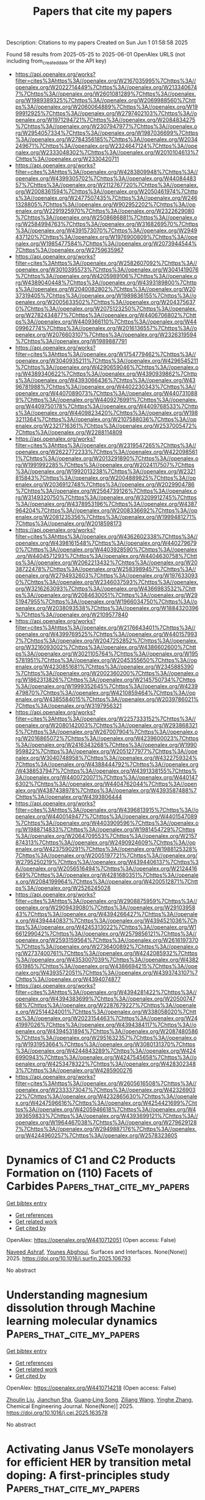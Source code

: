 #+TITLE: Papers that cite my papers
Description: Citations to my papers
Created on Sun Jun  1 01:58:58 2025

Found 58 results from 2025-05-25 to 2025-06-01
OpenAlex URLS (not including from_created_date or the API key)
- [[https://api.openalex.org/works?filter=cites%3Ahttps%3A//openalex.org/W2167035995%7Chttps%3A//openalex.org/W2022714449%7Chttps%3A//openalex.org/W2133406747%7Chttps%3A//openalex.org/W2601081289%7Chttps%3A//openalex.org/W1989389325%7Chttps%3A//openalex.org/W2069988560%7Chttps%3A//openalex.org/W2060064889%7Chttps%3A//openalex.org/W1999912925%7Chttps%3A//openalex.org/W2797402103%7Chttps%3A//openalex.org/W1971294721%7Chttps%3A//openalex.org/W2084834275%7Chttps%3A//openalex.org/W2307947977%7Chttps%3A//openalex.org/W2954057334%7Chttps%3A//openalex.org/W1987036699%7Chttps%3A//openalex.org/W2784356185%7Chttps%3A//openalex.org/W2034249671%7Chttps%3A//openalex.org/W2324647124%7Chttps%3A//openalex.org/W2333048302%7Chttps%3A//openalex.org/W2010104613%7Chttps%3A//openalex.org/W2330420711]]
- [[https://api.openalex.org/works?filter=cites%3Ahttps%3A//openalex.org/W4283809948%7Chttps%3A//openalex.org/W4399305702%7Chttps%3A//openalex.org/W4408448357%7Chttps%3A//openalex.org/W2112767720%7Chttps%3A//openalex.org/W2008361594%7Chttps%3A//openalex.org/W2050461974%7Chttps%3A//openalex.org/W2477507435%7Chttps%3A//openalex.org/W2461328805%7Chttps%3A//openalex.org/W902952202%7Chttps%3A//openalex.org/W2291925970%7Chttps%3A//openalex.org/W2322629080%7Chttps%3A//openalex.org/W2508686881%7Chttps%3A//openalex.org/W2584994763%7Chttps%3A//openalex.org/W3168269570%7Chttps%3A//openalex.org/W4391573070%7Chttps%3A//openalex.org/W2949437120%7Chttps%3A//openalex.org/W1976900809%7Chttps%3A//openalex.org/W1985477584%7Chttps%3A//openalex.org/W2073944544%7Chttps%3A//openalex.org/W2759635967]]
- [[https://api.openalex.org/works?filter=cites%3Ahttps%3A//openalex.org/W2582607092%7Chttps%3A//openalex.org/W3010395573%7Chttps%3A//openalex.org/W3041419076%7Chttps%3A//openalex.org/W4205989106%7Chttps%3A//openalex.org/W4389040448%7Chttps%3A//openalex.org/W4393189800%7Chttps%3A//openalex.org/W2040082802%7Chttps%3A//openalex.org/W2037319405%7Chttps%3A//openalex.org/W1989836155%7Chttps%3A//openalex.org/W2005633502%7Chttps%3A//openalex.org/W2043756370%7Chttps%3A//openalex.org/W2075123250%7Chttps%3A//openalex.org/W2782434877%7Chttps%3A//openalex.org/W4406706802%7Chttps%3A//openalex.org/W4409366110%7Chttps%3A//openalex.org/W4409962774%7Chttps%3A//openalex.org/W2016136557%7Chttps%3A//openalex.org/W2076603107%7Chttps%3A//openalex.org/W2326319594%7Chttps%3A//openalex.org/W1989887791]]
- [[https://api.openalex.org/works?filter=cites%3Ahttps%3A//openalex.org/W1754779462%7Chttps%3A//openalex.org/W3040935211%7Chttps%3A//openalex.org/W4296545211%7Chttps%3A//openalex.org/W4290659046%7Chttps%3A//openalex.org/W4389340622%7Chttps%3A//openalex.org/W4390939862%7Chttps%3A//openalex.org/W4393066436%7Chttps%3A//openalex.org/W4396781988%7Chttps%3A//openalex.org/W4402230343%7Chttps%3A//openalex.org/W4407089073%7Chttps%3A//openalex.org/W4407310889%7Chttps%3A//openalex.org/W4409276991%7Chttps%3A//openalex.org/W4409750178%7Chttps%3A//openalex.org/W4409768533%7Chttps%3A//openalex.org/W4409823420%7Chttps%3A//openalex.org/W1983211364%7Chttps%3A//openalex.org/W2107588036%7Chttps%3A//openalex.org/W2321716361%7Chttps%3A//openalex.org/W2537005472%7Chttps%3A//openalex.org/W2288114809]]
- [[https://api.openalex.org/works?filter=cites%3Ahttps%3A//openalex.org/W2319547265%7Chttps%3A//openalex.org/W2622772233%7Chttps%3A//openalex.org/W4220985611%7Chttps%3A//openalex.org/W2013291890%7Chttps%3A//openalex.org/W1991992285%7Chttps%3A//openalex.org/W2024117507%7Chttps%3A//openalex.org/W1992013238%7Chttps%3A//openalex.org/W2321815843%7Chttps%3A//openalex.org/W2004889825%7Chttps%3A//openalex.org/W2036912748%7Chttps%3A//openalex.org/W2029904786%7Chttps%3A//openalex.org/W2564739126%7Chttps%3A//openalex.org/W3149320750%7Chttps%3A//openalex.org/W3209912745%7Chttps%3A//openalex.org/W4378953196%7Chttps%3A//openalex.org/W4387964204%7Chttps%3A//openalex.org/W2008336692%7Chttps%3A//openalex.org/W2081235356%7Chttps%3A//openalex.org/W1999481271%7Chttps%3A//openalex.org/W2018598173]]
- [[https://api.openalex.org/works?filter=cites%3Ahttps%3A//openalex.org/W4362602338%7Chttps%3A//openalex.org/W4398161548%7Chttps%3A//openalex.org/W4402796790%7Chttps%3A//openalex.org/W4403928590%7Chttps%3A//openalex.org/W4404571293%7Chttps%3A//openalex.org/W4404630758%7Chttps%3A//openalex.org/W2062213432%7Chttps%3A//openalex.org/W2038722478%7Chttps%3A//openalex.org/W2583989457%7Chttps%3A//openalex.org/W2794932603%7Chttps%3A//openalex.org/W1976330930%7Chttps%3A//openalex.org/W2346037593%7Chttps%3A//openalex.org/W3216263093%7Chttps%3A//openalex.org/W4366983532%7Chttps%3A//openalex.org/W2084630051%7Chttps%3A//openalex.org/W2951947955%7Chttps%3A//openalex.org/W1966034750%7Chttps%3A//openalex.org/W2038093538%7Chttps%3A//openalex.org/W1884320396%7Chttps%3A//openalex.org/W2109577840]]
- [[https://api.openalex.org/works?filter=cites%3Ahttps%3A//openalex.org/W2176643401%7Chttps%3A//openalex.org/W4399769525%7Chttps%3A//openalex.org/W4401579937%7Chttps%3A//openalex.org/W2047252852%7Chttps%3A//openalex.org/W3216093002%7Chttps%3A//openalex.org/W4386602600%7Chttps%3A//openalex.org/W3021105764%7Chttps%3A//openalex.org/W1955781951%7Chttps%3A//openalex.org/W2045355650%7Chttps%3A//openalex.org/W4230851681%7Chttps%3A//openalex.org/W2345885390%7Chttps%3A//openalex.org/W2002360200%7Chttps%3A//openalex.org/W1862313826%7Chttps%3A//openalex.org/W2145750734%7Chttps%3A//openalex.org/W1999352645%7Chttps%3A//openalex.org/W4239479870%7Chttps%3A//openalex.org/W4210859464%7Chttps%3A//openalex.org/W4385584015%7Chttps%3A//openalex.org/W2039786021%7Chttps%3A//openalex.org/W3197956321]]
- [[https://api.openalex.org/works?filter=cites%3Ahttps%3A//openalex.org/W2257333152%7Chttps%3A//openalex.org/W2080142003%7Chttps%3A//openalex.org/W2938683215%7Chttps%3A//openalex.org/W267007904%7Chttps%3A//openalex.org/W2016865072%7Chttps%3A//openalex.org/W4239600023%7Chttps%3A//openalex.org/W2416343268%7Chttps%3A//openalex.org/W1990959822%7Chttps%3A//openalex.org/W2051277977%7Chttps%3A//openalex.org/W3040748958%7Chttps%3A//openalex.org/W4322759324%7Chttps%3A//openalex.org/W4388444792%7Chttps%3A//openalex.org/W4388537947%7Chttps%3A//openalex.org/W4391338155%7Chttps%3A//openalex.org/W4400720071%7Chttps%3A//openalex.org/W4401476302%7Chttps%3A//openalex.org/W4404762044%7Chttps%3A//openalex.org/W4387438978%7Chttps%3A//openalex.org/W4393587488%7Chttps%3A//openalex.org/W4393806444]]
- [[https://api.openalex.org/works?filter=cites%3Ahttps%3A//openalex.org/W4396813915%7Chttps%3A//openalex.org/W4400149477%7Chttps%3A//openalex.org/W4401547089%7Chttps%3A//openalex.org/W4403909596%7Chttps%3A//openalex.org/W1988714833%7Chttps%3A//openalex.org/W1981454729%7Chttps%3A//openalex.org/W2064709553%7Chttps%3A//openalex.org/W2157874313%7Chttps%3A//openalex.org/W2490924609%7Chttps%3A//openalex.org/W4237590291%7Chttps%3A//openalex.org/W1988125328%7Chttps%3A//openalex.org/W2005197721%7Chttps%3A//openalex.org/W2795250219%7Chttps%3A//openalex.org/W4394406137%7Chttps%3A//openalex.org/W2056516494%7Chttps%3A//openalex.org/W2124416649%7Chttps%3A//openalex.org/W4281680351%7Chttps%3A//openalex.org/W2084199964%7Chttps%3A//openalex.org/W4200512871%7Chttps%3A//openalex.org/W2526245028]]
- [[https://api.openalex.org/works?filter=cites%3Ahttps%3A//openalex.org/W2908875959%7Chttps%3A//openalex.org/W2909439080%7Chttps%3A//openalex.org/W2910395843%7Chttps%3A//openalex.org/W4394266427%7Chttps%3A//openalex.org/W4394440837%7Chttps%3A//openalex.org/W4394521036%7Chttps%3A//openalex.org/W4245313022%7Chttps%3A//openalex.org/W1661299042%7Chttps%3A//openalex.org/W2579856121%7Chttps%3A//openalex.org/W2593159564%7Chttps%3A//openalex.org/W2616197370%7Chttps%3A//openalex.org/W2736400892%7Chttps%3A//openalex.org/W2737400761%7Chttps%3A//openalex.org/W4242085932%7Chttps%3A//openalex.org/W4353007039%7Chttps%3A//openalex.org/W4382651985%7Chttps%3A//openalex.org/W4386694215%7Chttps%3A//openalex.org/W4393572051%7Chttps%3A//openalex.org/W4393743107%7Chttps%3A//openalex.org/W4394074877]]
- [[https://api.openalex.org/works?filter=cites%3Ahttps%3A//openalex.org/W4394281422%7Chttps%3A//openalex.org/W4394383699%7Chttps%3A//openalex.org/W2050074768%7Chttps%3A//openalex.org/W2287679227%7Chttps%3A//openalex.org/W2514424001%7Chttps%3A//openalex.org/W338058020%7Chttps%3A//openalex.org/W2023154463%7Chttps%3A//openalex.org/W2441997026%7Chttps%3A//openalex.org/W4394384117%7Chttps%3A//openalex.org/W4394531894%7Chttps%3A//openalex.org/W2087480586%7Chttps%3A//openalex.org/W2951632357%7Chttps%3A//openalex.org/W1931953664%7Chttps%3A//openalex.org/W3080131370%7Chttps%3A//openalex.org/W4244843289%7Chttps%3A//openalex.org/W4246990943%7Chttps%3A//openalex.org/W4247545658%7Chttps%3A//openalex.org/W4253478322%7Chttps%3A//openalex.org/W4283023483%7Chttps%3A//openalex.org/W4285900276]]
- [[https://api.openalex.org/works?filter=cites%3Ahttps%3A//openalex.org/W2605616508%7Chttps%3A//openalex.org/W2333373047%7Chttps%3A//openalex.org/W4232690322%7Chttps%3A//openalex.org/W4232865630%7Chttps%3A//openalex.org/W4247596616%7Chttps%3A//openalex.org/W4254421699%7Chttps%3A//openalex.org/W4205946618%7Chttps%3A//openalex.org/W4393659833%7Chttps%3A//openalex.org/W4393699121%7Chttps%3A//openalex.org/W1964467038%7Chttps%3A//openalex.org/W2796291287%7Chttps%3A//openalex.org/W2949887176%7Chttps%3A//openalex.org/W4244960257%7Chttps%3A//openalex.org/W2578323605]]

* Dynamics of C1 and C2 Products Formation on (110) Facets of Carbides  :Papers_that_cite_my_papers:
:PROPERTIES:
:UUID: https://openalex.org/W4410712051
:TOPICS: Machine Learning in Materials Science, CO2 Reduction Techniques and Catalysts, Catalytic Processes in Materials Science
:PUBLICATION_DATE: 2025-05-01
:END:    
    
[[elisp:(doi-add-bibtex-entry "https://doi.org/10.1016/j.surfin.2025.106793")][Get bibtex entry]] 

- [[elisp:(progn (xref--push-markers (current-buffer) (point)) (oa--referenced-works "https://openalex.org/W4410712051"))][Get references]]
- [[elisp:(progn (xref--push-markers (current-buffer) (point)) (oa--related-works "https://openalex.org/W4410712051"))][Get related work]]
- [[elisp:(progn (xref--push-markers (current-buffer) (point)) (oa--cited-by-works "https://openalex.org/W4410712051"))][Get cited by]]

OpenAlex: https://openalex.org/W4410712051 (Open access: False)
    
[[https://openalex.org/A5087223446][Naveed Ashraf]], [[https://openalex.org/A5073238551][Younes Abghoui]], Surfaces and Interfaces. None(None)] 2025. https://doi.org/10.1016/j.surfin.2025.106793 
     
No abstract    

    

* Understanding magnesium dissolution through Machine learning molecular dynamics  :Papers_that_cite_my_papers:
:PROPERTIES:
:UUID: https://openalex.org/W4410714218
:TOPICS: Magnesium Alloys: Properties and Applications, Corrosion Behavior and Inhibition, Metal Extraction and Bioleaching
:PUBLICATION_DATE: 2025-05-01
:END:    
    
[[elisp:(doi-add-bibtex-entry "https://doi.org/10.1016/j.cej.2025.163578")][Get bibtex entry]] 

- [[elisp:(progn (xref--push-markers (current-buffer) (point)) (oa--referenced-works "https://openalex.org/W4410714218"))][Get references]]
- [[elisp:(progn (xref--push-markers (current-buffer) (point)) (oa--related-works "https://openalex.org/W4410714218"))][Get related work]]
- [[elisp:(progn (xref--push-markers (current-buffer) (point)) (oa--cited-by-works "https://openalex.org/W4410714218"))][Get cited by]]

OpenAlex: https://openalex.org/W4410714218 (Open access: False)
    
[[https://openalex.org/A5068032313][Zhoulin Liu]], [[https://openalex.org/A5079802737][Jianchun Sha]], [[https://openalex.org/A5016050559][Guang‐Ling Song]], [[https://openalex.org/A5109683388][Ziliang Wang]], [[https://openalex.org/A5059170715][Yinghe Zhang]], Chemical Engineering Journal. None(None)] 2025. https://doi.org/10.1016/j.cej.2025.163578 
     
No abstract    

    

* Activating Janus VSeTe monolayers for efficient HER by transition metal doping: A first-principles study  :Papers_that_cite_my_papers:
:PROPERTIES:
:UUID: https://openalex.org/W4410718270
:TOPICS: 2D Materials and Applications, Chalcogenide Semiconductor Thin Films, Quantum Dots Synthesis And Properties
:PUBLICATION_DATE: 2025-05-25
:END:    
    
[[elisp:(doi-add-bibtex-entry "https://doi.org/10.1016/j.ijhydene.2025.05.292")][Get bibtex entry]] 

- [[elisp:(progn (xref--push-markers (current-buffer) (point)) (oa--referenced-works "https://openalex.org/W4410718270"))][Get references]]
- [[elisp:(progn (xref--push-markers (current-buffer) (point)) (oa--related-works "https://openalex.org/W4410718270"))][Get related work]]
- [[elisp:(progn (xref--push-markers (current-buffer) (point)) (oa--cited-by-works "https://openalex.org/W4410718270"))][Get cited by]]

OpenAlex: https://openalex.org/W4410718270 (Open access: False)
    
[[https://openalex.org/A5108985182][Lujing Zhao]], [[https://openalex.org/A5109643839][W. L. Tan]], [[https://openalex.org/A5063504385][Changmin Shi]], [[https://openalex.org/A5085100682][D. Wang]], [[https://openalex.org/A5055705061][Guangliang Cui]], [[https://openalex.org/A5078220885][Hongmei Liu]], [[https://openalex.org/A5100450450][Feifei Li]], International Journal of Hydrogen Energy. 139(None)] 2025. https://doi.org/10.1016/j.ijhydene.2025.05.292 
     
No abstract    

    

* Liquid–Liquid Interface-Based Thiocyanate Surface Treatment for Bright and Stable CsPbBr3 Nanocrystals  :Papers_that_cite_my_papers:
:PROPERTIES:
:UUID: https://openalex.org/W4410718339
:TOPICS: Perovskite Materials and Applications, Quantum Dots Synthesis And Properties, Optical properties and cooling technologies in crystalline materials
:PUBLICATION_DATE: 2025-05-25
:END:    
    
[[elisp:(doi-add-bibtex-entry "https://doi.org/10.1021/acs.chemmater.5c00803")][Get bibtex entry]] 

- [[elisp:(progn (xref--push-markers (current-buffer) (point)) (oa--referenced-works "https://openalex.org/W4410718339"))][Get references]]
- [[elisp:(progn (xref--push-markers (current-buffer) (point)) (oa--related-works "https://openalex.org/W4410718339"))][Get related work]]
- [[elisp:(progn (xref--push-markers (current-buffer) (point)) (oa--cited-by-works "https://openalex.org/W4410718339"))][Get cited by]]

OpenAlex: https://openalex.org/W4410718339 (Open access: True)
    
[[https://openalex.org/A5020007720][Rachel Lifer]], [[https://openalex.org/A5095964229][Nathan Rafisiman]], [[https://openalex.org/A5089419439][Saar Shaek]], [[https://openalex.org/A5053910757][Arghyadeep Basu]], [[https://openalex.org/A5071869972][Yaron Kauffmann]], [[https://openalex.org/A5043356986][Nicholas G. Pavlopoulos]], [[https://openalex.org/A5047189415][Ivano E. Castelli]], [[https://openalex.org/A5013212008][Lev Chuntonov]], [[https://openalex.org/A5007769659][Yehonadav Bekenstein]], Chemistry of Materials. None(None)] 2025. https://doi.org/10.1021/acs.chemmater.5c00803 
     
No abstract    

    

* Low-Loaded Catalyst Layers For Proton Exchange Membrane Fuel Cell Dynamic Operation Part 2: Modeling Study  :Papers_that_cite_my_papers:
:PROPERTIES:
:UUID: https://openalex.org/W4410733805
:TOPICS: Fuel Cells and Related Materials, Electrocatalysts for Energy Conversion, Advanced battery technologies research
:PUBLICATION_DATE: 2025-05-01
:END:    
    
[[elisp:(doi-add-bibtex-entry "https://doi.org/10.1016/j.electacta.2025.146542")][Get bibtex entry]] 

- [[elisp:(progn (xref--push-markers (current-buffer) (point)) (oa--referenced-works "https://openalex.org/W4410733805"))][Get references]]
- [[elisp:(progn (xref--push-markers (current-buffer) (point)) (oa--related-works "https://openalex.org/W4410733805"))][Get related work]]
- [[elisp:(progn (xref--push-markers (current-buffer) (point)) (oa--cited-by-works "https://openalex.org/W4410733805"))][Get cited by]]

OpenAlex: https://openalex.org/W4410733805 (Open access: True)
    
[[https://openalex.org/A5012598800][Florent Vandenberghe]], [[https://openalex.org/A5053058658][Fabrice Micoud]], [[https://openalex.org/A5004968393][Pascal Schott]], [[https://openalex.org/A5047512137][Marian Chatenet]], Electrochimica Acta. None(None)] 2025. https://doi.org/10.1016/j.electacta.2025.146542 
     
No abstract    

    

* Strain in Core–Shell Spinel Nanocrystals Enhances ORR Activity  :Papers_that_cite_my_papers:
:PROPERTIES:
:UUID: https://openalex.org/W4410714222
:TOPICS: Advanced battery technologies research, Supercapacitor Materials and Fabrication, Advanced Photocatalysis Techniques
:PUBLICATION_DATE: 2025-05-24
:END:    
    
[[elisp:(doi-add-bibtex-entry "https://doi.org/10.1021/acscatal.5c00896")][Get bibtex entry]] 

- [[elisp:(progn (xref--push-markers (current-buffer) (point)) (oa--referenced-works "https://openalex.org/W4410714222"))][Get references]]
- [[elisp:(progn (xref--push-markers (current-buffer) (point)) (oa--related-works "https://openalex.org/W4410714222"))][Get related work]]
- [[elisp:(progn (xref--push-markers (current-buffer) (point)) (oa--cited-by-works "https://openalex.org/W4410714222"))][Get cited by]]

OpenAlex: https://openalex.org/W4410714222 (Open access: False)
    
[[https://openalex.org/A5065755632][Jonathan L. Rowell]], [[https://openalex.org/A5112729393][Aditya Joshi]], [[https://openalex.org/A5088834299][H. S. Tan]], [[https://openalex.org/A5027510746][Dasol Yoon]], [[https://openalex.org/A5061274224][Jason Manassa]], [[https://openalex.org/A5105052632][Alex Stangel]], [[https://openalex.org/A5072507566][Colin R. Bundschu]], [[https://openalex.org/A5100596461][Yafu Jia]], [[https://openalex.org/A5042053197][Héctor D. Abruña]], [[https://openalex.org/A5008365499][Robert Hovden]], [[https://openalex.org/A5042016235][David A. Muller]], [[https://openalex.org/A5013115261][Richard D. Robinson]], ACS Catalysis. None(None)] 2025. https://doi.org/10.1021/acscatal.5c00896 
     
No abstract    

    

* Group-VIII-metal-based electrocatalysts for acidic hydrogen evolution reaction: Recent progress and perspectives  :Papers_that_cite_my_papers:
:PROPERTIES:
:UUID: https://openalex.org/W4410737174
:TOPICS: Electrocatalysts for Energy Conversion, Fuel Cells and Related Materials, Advanced battery technologies research
:PUBLICATION_DATE: 2025-05-01
:END:    
    
[[elisp:(doi-add-bibtex-entry "https://doi.org/10.1016/j.mattod.2025.05.013")][Get bibtex entry]] 

- [[elisp:(progn (xref--push-markers (current-buffer) (point)) (oa--referenced-works "https://openalex.org/W4410737174"))][Get references]]
- [[elisp:(progn (xref--push-markers (current-buffer) (point)) (oa--related-works "https://openalex.org/W4410737174"))][Get related work]]
- [[elisp:(progn (xref--push-markers (current-buffer) (point)) (oa--cited-by-works "https://openalex.org/W4410737174"))][Get cited by]]

OpenAlex: https://openalex.org/W4410737174 (Open access: False)
    
[[https://openalex.org/A5021458321][Qingshui Xie]], [[https://openalex.org/A5032751718][Linfeng Xiao]], [[https://openalex.org/A5057904713][Xue Zhao]], [[https://openalex.org/A5035230737][Qian Liu]], [[https://openalex.org/A5053355651][Guangzhi Hu]], Materials Today. None(None)] 2025. https://doi.org/10.1016/j.mattod.2025.05.013 
     
No abstract    

    

* Parametrization of Zirconium for DFTB3/3OB: A Pathway to Study Complex Zr‐Compounds for Biomedical and Material Science Applications  :Papers_that_cite_my_papers:
:PROPERTIES:
:UUID: https://openalex.org/W4410739168
:TOPICS: Metal-Organic Frameworks: Synthesis and Applications, X-ray Diffraction in Crystallography, Inorganic Fluorides and Related Compounds
:PUBLICATION_DATE: 2025-05-26
:END:    
    
[[elisp:(doi-add-bibtex-entry "https://doi.org/10.1002/jcc.70140")][Get bibtex entry]] 

- [[elisp:(progn (xref--push-markers (current-buffer) (point)) (oa--referenced-works "https://openalex.org/W4410739168"))][Get references]]
- [[elisp:(progn (xref--push-markers (current-buffer) (point)) (oa--related-works "https://openalex.org/W4410739168"))][Get related work]]
- [[elisp:(progn (xref--push-markers (current-buffer) (point)) (oa--cited-by-works "https://openalex.org/W4410739168"))][Get cited by]]

OpenAlex: https://openalex.org/W4410739168 (Open access: True)
    
[[https://openalex.org/A5050695335][Andreas Penz]], [[https://openalex.org/A5047786904][Jakob Gamper]], [[https://openalex.org/A5008061360][Josef M. Gallmetzer]], [[https://openalex.org/A5085980532][Felix R. S. Purtscher]], [[https://openalex.org/A5023582637][Thomas S. Hofer]], Journal of Computational Chemistry. 46(14)] 2025. https://doi.org/10.1002/jcc.70140 
     
ABSTRACT This work presents the extension of the semi‐empirical density functional tight binding method, DFTB3, to include zirconium for biomedical and material science applications. The parametrization of Zr has been carried out in consistency with already established 3OB parameters including the elements C, H, N, O, S, P, Mg, Zn, Na, K, Ca, F, Cl, Br, and I. Zirconium‐ligand association and reaction energies have been compared with results from quantum chemical calculations obtained at MP2 and DFT (PBE and B3LYP) level of theory, as well as with those from the semi‐empirical methods DFTB2/PTBP and GFN2‐xTB. A structural validation has been carried out on 1,897 compounds reported in the Cambridge Structural Database, revealing an average root mean square deviation comparable to that obtained at semi‐empirical (DFTB2/PTBP and GFN2‐xTB) level of theory and via the novel neural network potential MACE‐MP‐0. To provide a critical validation of the newly derived parameters, the structure of the biomedically relevant Zr‐DFO complex has been evaluated with respect to a DFT (B3LYP) reference calculation. In addition, extensive DFTB3 MD simulations of the two prominent metal‐organic frameworks UiO‐66 and UiO‐67 have been performed. The results demonstrate the applicability of the newly developed parameters for the study of zirconium‐containing metal‐organic frameworks, when compared to experimental measurements, as well as computational approaches.    

    

* Enhanced Stability and Catalytic Performance of Iron–Manganese Dual-Atoms Supported on Graphene Edges for Oxygen Reduction Reaction  :Papers_that_cite_my_papers:
:PROPERTIES:
:UUID: https://openalex.org/W4410743503
:TOPICS: Electrocatalysts for Energy Conversion, Fuel Cells and Related Materials, Catalytic Processes in Materials Science
:PUBLICATION_DATE: 2025-05-26
:END:    
    
[[elisp:(doi-add-bibtex-entry "https://doi.org/10.1021/acs.jpcc.5c02424")][Get bibtex entry]] 

- [[elisp:(progn (xref--push-markers (current-buffer) (point)) (oa--referenced-works "https://openalex.org/W4410743503"))][Get references]]
- [[elisp:(progn (xref--push-markers (current-buffer) (point)) (oa--related-works "https://openalex.org/W4410743503"))][Get related work]]
- [[elisp:(progn (xref--push-markers (current-buffer) (point)) (oa--cited-by-works "https://openalex.org/W4410743503"))][Get cited by]]

OpenAlex: https://openalex.org/W4410743503 (Open access: False)
    
[[https://openalex.org/A5060208953][Sasfan Arman Wella]], [[https://openalex.org/A5113948605][Ahmad N. Hakim]], [[https://openalex.org/A5086658342][Muhammad Luqman Hakim]], [[https://openalex.org/A5050927339][Nadya Amalia]], [[https://openalex.org/A5006667199][Adhitya Gandaryus Saputro]], The Journal of Physical Chemistry C. None(None)] 2025. https://doi.org/10.1021/acs.jpcc.5c02424 
     
No abstract    

    

* Anharmonic effects control interaction of carbyne confined in carbon nanotubes shaping their vibrational properties  :Papers_that_cite_my_papers:
:PROPERTIES:
:UUID: https://openalex.org/W4410754738
:TOPICS: Fullerene Chemistry and Applications, Boron and Carbon Nanomaterials Research, Diamond and Carbon-based Materials Research
:PUBLICATION_DATE: 2025-05-26
:END:    
    
[[elisp:(doi-add-bibtex-entry "https://doi.org/10.1038/s41467-025-59863-3")][Get bibtex entry]] 

- [[elisp:(progn (xref--push-markers (current-buffer) (point)) (oa--referenced-works "https://openalex.org/W4410754738"))][Get references]]
- [[elisp:(progn (xref--push-markers (current-buffer) (point)) (oa--related-works "https://openalex.org/W4410754738"))][Get related work]]
- [[elisp:(progn (xref--push-markers (current-buffer) (point)) (oa--cited-by-works "https://openalex.org/W4410754738"))][Get cited by]]

OpenAlex: https://openalex.org/W4410754738 (Open access: True)
    
[[https://openalex.org/A5070237757][Emil Parth]], [[https://openalex.org/A5114465703][Andrea Corradini]], [[https://openalex.org/A5032447085][Weili Cui]], [[https://openalex.org/A5030919014][Davide Romanin]], [[https://openalex.org/A5049506771][C. Schuster]], [[https://openalex.org/A5036482134][Clara Freytag]], [[https://openalex.org/A5101448442][Lei Shi]], [[https://openalex.org/A5088463304][Kazuhiro Yanagi]], [[https://openalex.org/A5001480237][Matteo Calandra]], [[https://openalex.org/A5042394938][Thomas Pichler]], Nature Communications. 16(1)] 2025. https://doi.org/10.1038/s41467-025-59863-3 
     
No abstract    

    

* Upcycling surplus acetone into long-chain chemicals using a tandem electro-biosystem  :Papers_that_cite_my_papers:
:PROPERTIES:
:UUID: https://openalex.org/W4410755367
:TOPICS: CO2 Reduction Techniques and Catalysts, Fuel Cells and Related Materials, Electrochemical sensors and biosensors
:PUBLICATION_DATE: 2025-05-26
:END:    
    
[[elisp:(doi-add-bibtex-entry "https://doi.org/10.1038/s41893-025-01568-y")][Get bibtex entry]] 

- [[elisp:(progn (xref--push-markers (current-buffer) (point)) (oa--referenced-works "https://openalex.org/W4410755367"))][Get references]]
- [[elisp:(progn (xref--push-markers (current-buffer) (point)) (oa--related-works "https://openalex.org/W4410755367"))][Get related work]]
- [[elisp:(progn (xref--push-markers (current-buffer) (point)) (oa--cited-by-works "https://openalex.org/W4410755367"))][Get cited by]]

OpenAlex: https://openalex.org/W4410755367 (Open access: False)
    
[[https://openalex.org/A5100386379][Chunxiao Liu]], [[https://openalex.org/A5101086704][Jiankang Zhao]], [[https://openalex.org/A5038787011][Hongting Tang]], [[https://openalex.org/A5012707206][Jing Xue]], [[https://openalex.org/A5037603983][Weiqing Xue]], [[https://openalex.org/A5081479669][Xu Li]], [[https://openalex.org/A5100442424][Hongliang Li]], [[https://openalex.org/A5077126344][Qiu Jiang]], [[https://openalex.org/A5070008862][Tingting Zheng]], [[https://openalex.org/A5083371707][Tao Yu]], [[https://openalex.org/A5075571728][Jie Zeng]], [[https://openalex.org/A5014622289][Chuan Xia]], Nature Sustainability. None(None)] 2025. https://doi.org/10.1038/s41893-025-01568-y 
     
No abstract    

    

* Ordered single active sites for cascade hydrogenation and hydroformylation reactions  :Papers_that_cite_my_papers:
:PROPERTIES:
:UUID: https://openalex.org/W4410755960
:TOPICS: Catalysis and Hydrodesulfurization Studies, Organometallic Complex Synthesis and Catalysis, Carbon dioxide utilization in catalysis
:PUBLICATION_DATE: 2025-05-26
:END:    
    
[[elisp:(doi-add-bibtex-entry "https://doi.org/10.1038/s41929-025-01346-1")][Get bibtex entry]] 

- [[elisp:(progn (xref--push-markers (current-buffer) (point)) (oa--referenced-works "https://openalex.org/W4410755960"))][Get references]]
- [[elisp:(progn (xref--push-markers (current-buffer) (point)) (oa--related-works "https://openalex.org/W4410755960"))][Get related work]]
- [[elisp:(progn (xref--push-markers (current-buffer) (point)) (oa--cited-by-works "https://openalex.org/W4410755960"))][Get cited by]]

OpenAlex: https://openalex.org/W4410755960 (Open access: False)
    
[[https://openalex.org/A5001106926][Xiaojun Lu]], [[https://openalex.org/A5053508152][Jiazhen Wu]], [[https://openalex.org/A5104033128][Xinyi He]], [[https://openalex.org/A5036581504][Zichuang Li]], [[https://openalex.org/A5089789240][Yangfan Lu]], [[https://openalex.org/A5100639485][Wenqian Li]], [[https://openalex.org/A5081375964][Jiang Li]], [[https://openalex.org/A5045898757][Miao Xu]], [[https://openalex.org/A5100747628][Yanpeng Qi]], [[https://openalex.org/A5082752199][Qing Zhang]], [[https://openalex.org/A5103033516][Yijia Liu]], [[https://openalex.org/A5074662468][Meng Du]], [[https://openalex.org/A5050336266][Toshio Kamiya]], [[https://openalex.org/A5007812423][Hideo Hosono]], [[https://openalex.org/A5035811517][Fusheng Pan]], [[https://openalex.org/A5053710394][Jie‐Sheng Chen]], [[https://openalex.org/A5030173979][Tian‐Nan Ye]], Nature Catalysis. None(None)] 2025. https://doi.org/10.1038/s41929-025-01346-1 
     
No abstract    

    

* Materials-discovery workflow guided by symbolic regression for identifying acid-stable oxides for electrocatalysis  :Papers_that_cite_my_papers:
:PROPERTIES:
:UUID: https://openalex.org/W4410759542
:TOPICS: Machine Learning in Materials Science, Electrocatalysts for Energy Conversion, Electrochemical Analysis and Applications
:PUBLICATION_DATE: 2025-05-26
:END:    
    
[[elisp:(doi-add-bibtex-entry "https://doi.org/10.1038/s41524-025-01596-4")][Get bibtex entry]] 

- [[elisp:(progn (xref--push-markers (current-buffer) (point)) (oa--referenced-works "https://openalex.org/W4410759542"))][Get references]]
- [[elisp:(progn (xref--push-markers (current-buffer) (point)) (oa--related-works "https://openalex.org/W4410759542"))][Get related work]]
- [[elisp:(progn (xref--push-markers (current-buffer) (point)) (oa--cited-by-works "https://openalex.org/W4410759542"))][Get cited by]]

OpenAlex: https://openalex.org/W4410759542 (Open access: True)
    
[[https://openalex.org/A5072151729][Akhil S. Nair]], [[https://openalex.org/A5066031848][Lucas Foppa]], [[https://openalex.org/A5067145443][Matthias Scheffler]], npj Computational Materials. 11(1)] 2025. https://doi.org/10.1038/s41524-025-01596-4 
     
No abstract    

    

* Effect of Fe–N–C single atom/cluster catalyst on ORR of PEMFC  :Papers_that_cite_my_papers:
:PROPERTIES:
:UUID: https://openalex.org/W4410760958
:TOPICS: Electrocatalysts for Energy Conversion, Fuel Cells and Related Materials, Catalytic Processes in Materials Science
:PUBLICATION_DATE: 2025-05-27
:END:    
    
[[elisp:(doi-add-bibtex-entry "https://doi.org/10.1016/j.ijhydene.2025.05.294")][Get bibtex entry]] 

- [[elisp:(progn (xref--push-markers (current-buffer) (point)) (oa--referenced-works "https://openalex.org/W4410760958"))][Get references]]
- [[elisp:(progn (xref--push-markers (current-buffer) (point)) (oa--related-works "https://openalex.org/W4410760958"))][Get related work]]
- [[elisp:(progn (xref--push-markers (current-buffer) (point)) (oa--cited-by-works "https://openalex.org/W4410760958"))][Get cited by]]

OpenAlex: https://openalex.org/W4410760958 (Open access: False)
    
[[https://openalex.org/A5034949066][Ruina Li]], [[https://openalex.org/A5009265825][Xu‐Wen Li]], [[https://openalex.org/A5028674065][Qingcheng Liu]], [[https://openalex.org/A5101107199][Hua Yue]], [[https://openalex.org/A5102145277][Yang Meng]], [[https://openalex.org/A5066938041][Yuanyuan Tian]], International Journal of Hydrogen Energy. 139(None)] 2025. https://doi.org/10.1016/j.ijhydene.2025.05.294 
     
No abstract    

    

* Cyclic Voltammetry–Synchronized Operando HERFD-XANES and RIXS Analyses of Adsorbed Structures and Bonding States of Active Oxygen Species on Pt Nanoparticle Electrocatalysts in PEFC  :Papers_that_cite_my_papers:
:PROPERTIES:
:UUID: https://openalex.org/W4410762638
:TOPICS: Fuel Cells and Related Materials, Electrocatalysts for Energy Conversion, Electrochemical Analysis and Applications
:PUBLICATION_DATE: 2025-05-27
:END:    
    
[[elisp:(doi-add-bibtex-entry "https://doi.org/10.1021/acscatal.5c01160")][Get bibtex entry]] 

- [[elisp:(progn (xref--push-markers (current-buffer) (point)) (oa--referenced-works "https://openalex.org/W4410762638"))][Get references]]
- [[elisp:(progn (xref--push-markers (current-buffer) (point)) (oa--related-works "https://openalex.org/W4410762638"))][Get related work]]
- [[elisp:(progn (xref--push-markers (current-buffer) (point)) (oa--cited-by-works "https://openalex.org/W4410762638"))][Get cited by]]

OpenAlex: https://openalex.org/W4410762638 (Open access: False)
    
[[https://openalex.org/A5049181660][Hiroko Ariga-Miwa]], [[https://openalex.org/A5068469551][Takehiko Sasaki]], [[https://openalex.org/A5110699836][Tomohiro Sakata]], [[https://openalex.org/A5083848806][Kotaro Higashi]], [[https://openalex.org/A5026093970][Takefumi Yoshida]], [[https://openalex.org/A5056623204][Oki Sekizawa]], [[https://openalex.org/A5103881553][Takuma Kaneko]], [[https://openalex.org/A5103395202][Tomoya Uruga]], [[https://openalex.org/A5010832615][Yasuhiro Iwasawa]], ACS Catalysis. None(None)] 2025. https://doi.org/10.1021/acscatal.5c01160 
     
No abstract    

    

* Machine learning accelerated interfacial fluxionality in Ni-supported metal nitride ammonia synthesis catalysts  :Papers_that_cite_my_papers:
:PROPERTIES:
:UUID: https://openalex.org/W4410769363
:TOPICS: Ammonia Synthesis and Nitrogen Reduction, Catalytic Processes in Materials Science, Advanced Memory and Neural Computing
:PUBLICATION_DATE: 2025-05-01
:END:    
    
[[elisp:(doi-add-bibtex-entry "https://doi.org/10.1016/j.jcat.2025.116224")][Get bibtex entry]] 

- [[elisp:(progn (xref--push-markers (current-buffer) (point)) (oa--referenced-works "https://openalex.org/W4410769363"))][Get references]]
- [[elisp:(progn (xref--push-markers (current-buffer) (point)) (oa--related-works "https://openalex.org/W4410769363"))][Get related work]]
- [[elisp:(progn (xref--push-markers (current-buffer) (point)) (oa--cited-by-works "https://openalex.org/W4410769363"))][Get cited by]]

OpenAlex: https://openalex.org/W4410769363 (Open access: False)
    
[[https://openalex.org/A5000242156][Pranav Roy]], [[https://openalex.org/A5041107836][Brandon C. Bukowski]], Journal of Catalysis. None(None)] 2025. https://doi.org/10.1016/j.jcat.2025.116224 
     
No abstract    

    

* Mercapto-functionalized scaffold improves perovskite buried interfaces for tandem photovoltaics  :Papers_that_cite_my_papers:
:PROPERTIES:
:UUID: https://openalex.org/W4410770556
:TOPICS: Perovskite Materials and Applications, Quantum Dots Synthesis And Properties, Chalcogenide Semiconductor Thin Films
:PUBLICATION_DATE: 2025-05-27
:END:    
    
[[elisp:(doi-add-bibtex-entry "https://doi.org/10.1038/s41467-025-59891-z")][Get bibtex entry]] 

- [[elisp:(progn (xref--push-markers (current-buffer) (point)) (oa--referenced-works "https://openalex.org/W4410770556"))][Get references]]
- [[elisp:(progn (xref--push-markers (current-buffer) (point)) (oa--related-works "https://openalex.org/W4410770556"))][Get related work]]
- [[elisp:(progn (xref--push-markers (current-buffer) (point)) (oa--cited-by-works "https://openalex.org/W4410770556"))][Get cited by]]

OpenAlex: https://openalex.org/W4410770556 (Open access: True)
    
[[https://openalex.org/A5100457996][Jianan Wang]], [[https://openalex.org/A5003532647][Shuaifeng Hu]], [[https://openalex.org/A5100937433][He Zhu]], [[https://openalex.org/A5055517439][Sanwan Liu]], [[https://openalex.org/A5039722278][Zhongyong Zhang]], [[https://openalex.org/A5100403620][Rui Chen]], [[https://openalex.org/A5100772953][Junke Wang]], [[https://openalex.org/A5101994018][Chenyang Shi]], [[https://openalex.org/A5107955880][Jiaqi Zhang]], [[https://openalex.org/A5100451418][Wentao Liu]], [[https://openalex.org/A5011694803][X. Lei]], [[https://openalex.org/A5100395606][Bin Liu]], [[https://openalex.org/A5046279159][Yongyan Pan]], [[https://openalex.org/A5076066130][Fumeng Ren]], [[https://openalex.org/A5065686473][Hasan Raza]], [[https://openalex.org/A5055697305][Qisen Zhou]], [[https://openalex.org/A5101457101][Sibo Li]], [[https://openalex.org/A5049890014][Longbin Qiu]], [[https://openalex.org/A5026812495][Guanhaojie Zheng]], [[https://openalex.org/A5031841670][Xiaojun Qin]], [[https://openalex.org/A5090677397][Zhiguo Zhao]], [[https://openalex.org/A5066295704][Shuang Yang]], [[https://openalex.org/A5039717227][Neng Li]], [[https://openalex.org/A5082039348][Jingbai Li]], [[https://openalex.org/A5003542044][Atsushi Wakamiya]], [[https://openalex.org/A5059067085][Zonghao Liu]], [[https://openalex.org/A5081428881][Henry J. Snaith]], [[https://openalex.org/A5100344405][Wei Chen]], Nature Communications. 16(1)] 2025. https://doi.org/10.1038/s41467-025-59891-z 
     
No abstract    

    

* sprynger: Scriptable bibliometrics using a Python interface to Springer Nature  :Papers_that_cite_my_papers:
:PROPERTIES:
:UUID: https://openalex.org/W4410775033
:TOPICS: Biomedical Text Mining and Ontologies, Computational Physics and Python Applications, Scientific Computing and Data Management
:PUBLICATION_DATE: 2025-05-27
:END:    
    
[[elisp:(doi-add-bibtex-entry "https://doi.org/10.1016/j.softx.2025.102186")][Get bibtex entry]] 

- [[elisp:(progn (xref--push-markers (current-buffer) (point)) (oa--referenced-works "https://openalex.org/W4410775033"))][Get references]]
- [[elisp:(progn (xref--push-markers (current-buffer) (point)) (oa--related-works "https://openalex.org/W4410775033"))][Get related work]]
- [[elisp:(progn (xref--push-markers (current-buffer) (point)) (oa--cited-by-works "https://openalex.org/W4410775033"))][Get cited by]]

OpenAlex: https://openalex.org/W4410775033 (Open access: False)
    
[[https://openalex.org/A5101924023][Nathan Herrmann]], [[https://openalex.org/A5045593753][Michael E. Rose]], SoftwareX. 31(None)] 2025. https://doi.org/10.1016/j.softx.2025.102186 
     
No abstract    

    

* DFT Study of Oxygen Adsorption by Single-Atom Catalysts on N-Doped Graphene: Implications for Oxygen Reduction Reactions  :Papers_that_cite_my_papers:
:PROPERTIES:
:UUID: https://openalex.org/W4410776741
:TOPICS: Electrocatalysts for Energy Conversion, Fuel Cells and Related Materials, Semiconductor materials and devices
:PUBLICATION_DATE: 2025-05-27
:END:    
    
[[elisp:(doi-add-bibtex-entry "https://doi.org/10.1021/acsanm.5c01990")][Get bibtex entry]] 

- [[elisp:(progn (xref--push-markers (current-buffer) (point)) (oa--referenced-works "https://openalex.org/W4410776741"))][Get references]]
- [[elisp:(progn (xref--push-markers (current-buffer) (point)) (oa--related-works "https://openalex.org/W4410776741"))][Get related work]]
- [[elisp:(progn (xref--push-markers (current-buffer) (point)) (oa--cited-by-works "https://openalex.org/W4410776741"))][Get cited by]]

OpenAlex: https://openalex.org/W4410776741 (Open access: False)
    
[[https://openalex.org/A5075146866][Luis Angel Alvarado-Leal]], [[https://openalex.org/A5009045468][E. Peréz‐Tijerina]], [[https://openalex.org/A5022530640][H. N. Fernández-Escamilla]], [[https://openalex.org/A5061581191][J. M. Romo-Herrera]], [[https://openalex.org/A5011552496][Noboru Takeuchi]], [[https://openalex.org/A5082528498][Alejandro Toro‐Labbé]], ACS Applied Nano Materials. None(None)] 2025. https://doi.org/10.1021/acsanm.5c01990 
     
No abstract    

    

* First‐Principles Screening of 3d‐Transition‐Metal‐Doped Hydrous Cobalt Phosphate Catalysts for Enhanced Oxygen Evolution Reaction  :Papers_that_cite_my_papers:
:PROPERTIES:
:UUID: https://openalex.org/W4410780344
:TOPICS: Electrocatalysts for Energy Conversion, Fuel Cells and Related Materials, Catalytic Processes in Materials Science
:PUBLICATION_DATE: 2025-05-11
:END:    
    
[[elisp:(doi-add-bibtex-entry "https://doi.org/10.1002/adts.202500010")][Get bibtex entry]] 

- [[elisp:(progn (xref--push-markers (current-buffer) (point)) (oa--referenced-works "https://openalex.org/W4410780344"))][Get references]]
- [[elisp:(progn (xref--push-markers (current-buffer) (point)) (oa--related-works "https://openalex.org/W4410780344"))][Get related work]]
- [[elisp:(progn (xref--push-markers (current-buffer) (point)) (oa--cited-by-works "https://openalex.org/W4410780344"))][Get cited by]]

OpenAlex: https://openalex.org/W4410780344 (Open access: False)
    
[[https://openalex.org/A5000448228][Meena Rittiruam]], [[https://openalex.org/A5054768027][Tinnakorn Saelee]], [[https://openalex.org/A5015354344][Patcharaporn Khajondetchairit]], [[https://openalex.org/A5064691939][Annop Ektarawong]], [[https://openalex.org/A5072294019][Björn Alling]], [[https://openalex.org/A5058536451][Rathawat Daengngern]], [[https://openalex.org/A5001087403][Piyasan Praserthdam]], [[https://openalex.org/A5036226683][Supareak Praserthdam]], Advanced Theory and Simulations. None(None)] 2025. https://doi.org/10.1002/adts.202500010 
     
Abstract Hydrous cobalt phosphate (CoPO) is a promising OER catalyst, but its activity is limited by poor electron transport and weak intermediate binding. This study reveals how 3d transition metal dopants can be used to tune these properties through first‐principles calculations. Sc, Ti, V, and Cr improve catalytic activity by promoting electron transfer and stabilizing *O intermediates, while Mn, Fe, Cu, and Zn reduce performance. Among all candidates, Ni doping strikes the optimal balance, enhancing conductivity and providing moderate *O binding energy that minimizes overpotential. These trends follow electronic descriptors such as d‐band center and electronegativity, and are validated by volcano plot analysis. Ni‐CoPO emerges as the most effective design, offering a clear strategy for improving OER catalysts by controlling dopant identity and electronic structure.    

    

* Efficient hydrogen evolution at Ni/CeOx interfaces in anion-exchange membrane water electrolysers  :Papers_that_cite_my_papers:
:PROPERTIES:
:UUID: https://openalex.org/W4410781530
:TOPICS: Electrocatalysts for Energy Conversion, Fuel Cells and Related Materials, Advanced battery technologies research
:PUBLICATION_DATE: 2025-01-01
:END:    
    
[[elisp:(doi-add-bibtex-entry "https://doi.org/10.1039/d4ee06113f")][Get bibtex entry]] 

- [[elisp:(progn (xref--push-markers (current-buffer) (point)) (oa--referenced-works "https://openalex.org/W4410781530"))][Get references]]
- [[elisp:(progn (xref--push-markers (current-buffer) (point)) (oa--related-works "https://openalex.org/W4410781530"))][Get related work]]
- [[elisp:(progn (xref--push-markers (current-buffer) (point)) (oa--cited-by-works "https://openalex.org/W4410781530"))][Get cited by]]

OpenAlex: https://openalex.org/W4410781530 (Open access: True)
    
[[https://openalex.org/A5046430122][Ibrahem O. Baibars]], [[https://openalex.org/A5086799705][Haisen Huang]], [[https://openalex.org/A5101910178][Yang Xiao]], [[https://openalex.org/A5100648794][Shuhao Wang]], [[https://openalex.org/A5100762834][Yan Nie]], [[https://openalex.org/A5059303411][Chen Jia]], [[https://openalex.org/A5057507481][Kamran Dastafkan]], [[https://openalex.org/A5046268649][Chuan Zhao]], Energy & Environmental Science. None(None)] 2025. https://doi.org/10.1039/d4ee06113f 
     
Simultaneous reduction of concentration and activation overpotentials at hierarchically porous Ni/CeO x interfaces in anion-exchange membrane water electrolysers.    

    

* Surface-Controlled TiO2 Nanocrystals with Catalytically Active Single-Site Co Incorporation for the Oxygen Evolution Reaction  :Papers_that_cite_my_papers:
:PROPERTIES:
:UUID: https://openalex.org/W4410788630
:TOPICS: Electrocatalysts for Energy Conversion, Catalytic Processes in Materials Science, Advanced battery technologies research
:PUBLICATION_DATE: 2025-05-27
:END:    
    
[[elisp:(doi-add-bibtex-entry "https://doi.org/10.1021/jacs.5c05795")][Get bibtex entry]] 

- [[elisp:(progn (xref--push-markers (current-buffer) (point)) (oa--referenced-works "https://openalex.org/W4410788630"))][Get references]]
- [[elisp:(progn (xref--push-markers (current-buffer) (point)) (oa--related-works "https://openalex.org/W4410788630"))][Get related work]]
- [[elisp:(progn (xref--push-markers (current-buffer) (point)) (oa--cited-by-works "https://openalex.org/W4410788630"))][Get cited by]]

OpenAlex: https://openalex.org/W4410788630 (Open access: True)
    
[[https://openalex.org/A5100353294][Chang Liu]], [[https://openalex.org/A5065096122][Soonho Kwon]], [[https://openalex.org/A5014452718][Perrin Godbold]], [[https://openalex.org/A5065304144][Grayson Johnson]], [[https://openalex.org/A5061315784][Sooyeon Hwang]], [[https://openalex.org/A5102939589][Cheng‐Jun Sun]], [[https://openalex.org/A5018565864][Hua Zhou]], [[https://openalex.org/A5035627473][William A. Goddard]], [[https://openalex.org/A5100378882][Sen Zhang]], Journal of the American Chemical Society. None(None)] 2025. https://doi.org/10.1021/jacs.5c05795 
     
The design of advanced electrocatalysts is often hindered by uncertainties in identifying and controlling the active surfaces and catalytic centers within heterogeneous materials. Here we present the synthesis of single-site Co catalysts, substitutionally doped into surface-controlled TiO2 anatase nanocrystals, aimed at enhancing the oxygen evolution reaction (OER). Grand canonical quantum mechanics calculations reveal that the kinetics of the OER, following an adsorbate evolution mechanism, is markedly influenced by the coordination environment of Co. The simulations suggest significantly higher turnover frequencies when Co is doped into the (001) surface of TiO2 compared to the (101) surface. Consistent with the computational findings, experimental results show that Co-doped TiO2 (Co-TiO2) nanoplates with selectively exposed {001} surfaces exhibit enhanced current densities and turnover frequencies compared to Co-TiO2 nanobipyramids with {101} surfaces. This study highlights the synergy between theoretical calculations and precision synthesis in the development of more effective catalysts.    

    

* Synchronization of Emerging Materials and their Synthetic Strategies for Efficient Alkaline Water Splitting  :Papers_that_cite_my_papers:
:PROPERTIES:
:UUID: https://openalex.org/W4410789907
:TOPICS: Ammonia Synthesis and Nitrogen Reduction, Electrocatalysts for Energy Conversion, Nanomaterials for catalytic reactions
:PUBLICATION_DATE: 2025-05-27
:END:    
    
[[elisp:(doi-add-bibtex-entry "https://doi.org/10.1002/celc.202500014")][Get bibtex entry]] 

- [[elisp:(progn (xref--push-markers (current-buffer) (point)) (oa--referenced-works "https://openalex.org/W4410789907"))][Get references]]
- [[elisp:(progn (xref--push-markers (current-buffer) (point)) (oa--related-works "https://openalex.org/W4410789907"))][Get related work]]
- [[elisp:(progn (xref--push-markers (current-buffer) (point)) (oa--cited-by-works "https://openalex.org/W4410789907"))][Get cited by]]

OpenAlex: https://openalex.org/W4410789907 (Open access: True)
    
[[https://openalex.org/A5056547726][Dun Chan]], [[https://openalex.org/A5100418634][Chandan Kumar]], [[https://openalex.org/A5088093866][Ashakiran Maibam]], [[https://openalex.org/A5038530054][Sunghoon Yoo]], [[https://openalex.org/A5018276049][Jaejun Park]], [[https://openalex.org/A5100429098][Sumin Kim]], [[https://openalex.org/A5027944711][Hayoung Kim]], [[https://openalex.org/A5054468192][Thangjam Ibomcha Singh]], [[https://openalex.org/A5100426787][Seunghyun Lee]], ChemElectroChem. None(None)] 2025. https://doi.org/10.1002/celc.202500014 
     
Hydrogen is considered the “future fuel” due to its zero‐carbon emissions, high gravimetric energy density, and sustainability. However, the generation of hydrogen through the splitting of water requires highly efficient bifunctional electrocatalysts to overcome the sluggish kinetics of each half‐cell reaction, the oxygen evolution reaction (OER) at the anode and the hydrogen evolution reaction (HER) at the cathode. Various emerging materials, including metal‐organic frameworks, 2D materials, single‐atom catalysts, high‐entropy alloys, perovskites, and MXenes, have shown great potential for OER and HER. However, the synthesis strategies for these materials vary significantly based on their unique physicochemical properties. There has been no proper study on synthesis strategies for each class of the emerging materials or synchronization of the heterostructures formed. The variety in emerging materials and available synthesis routes presents ample opportunity for further exploration of target‐oriented materials with unique properties. This review covers recent advancement of emerging materials and their synchronization with existing synthesis strategies for high electrocatalytic activities in water splitting. The review further discusses the challenges and future opportunities for utilizing such emerging materials in water splitting.    

    

* Magnetic graphene vacancies: atomic-scale O2 scissors mediated by antiferromagnetic exchange interaction–spin-orbit selective coupling effects  :Papers_that_cite_my_papers:
:PROPERTIES:
:UUID: https://openalex.org/W4410796023
:TOPICS: Graphene research and applications, Supercapacitor Materials and Fabrication, Advancements in Battery Materials
:PUBLICATION_DATE: 2025-05-01
:END:    
    
[[elisp:(doi-add-bibtex-entry "https://doi.org/10.1016/j.jcis.2025.137998")][Get bibtex entry]] 

- [[elisp:(progn (xref--push-markers (current-buffer) (point)) (oa--referenced-works "https://openalex.org/W4410796023"))][Get references]]
- [[elisp:(progn (xref--push-markers (current-buffer) (point)) (oa--related-works "https://openalex.org/W4410796023"))][Get related work]]
- [[elisp:(progn (xref--push-markers (current-buffer) (point)) (oa--cited-by-works "https://openalex.org/W4410796023"))][Get cited by]]

OpenAlex: https://openalex.org/W4410796023 (Open access: False)
    
[[https://openalex.org/A5117720471][Gu Gaoyuan]], [[https://openalex.org/A5117720472][Ge Ruijie]], [[https://openalex.org/A5047416789][Yan Zhou]], [[https://openalex.org/A5100771244][Jianing Zhang]], [[https://openalex.org/A5100339866][Wenhui Li]], [[https://openalex.org/A5079900955][Chong Peng]], [[https://openalex.org/A5117720473][Bi Changlong]], [[https://openalex.org/A5064840644][Shuyi Yang]], [[https://openalex.org/A5102768624][E. Tao]], Journal of Colloid and Interface Science. None(None)] 2025. https://doi.org/10.1016/j.jcis.2025.137998 
     
No abstract    

    

* Discovering High-Entropy Oxides with a Machine-Learning Interatomic Potential  :Papers_that_cite_my_papers:
:PROPERTIES:
:UUID: https://openalex.org/W4410807714
:TOPICS: Machine Learning in Materials Science, Electronic and Structural Properties of Oxides, Catalysis and Oxidation Reactions
:PUBLICATION_DATE: 2025-05-28
:END:    
    
[[elisp:(doi-add-bibtex-entry "https://doi.org/10.1103/physrevlett.134.216101")][Get bibtex entry]] 

- [[elisp:(progn (xref--push-markers (current-buffer) (point)) (oa--referenced-works "https://openalex.org/W4410807714"))][Get references]]
- [[elisp:(progn (xref--push-markers (current-buffer) (point)) (oa--related-works "https://openalex.org/W4410807714"))][Get related work]]
- [[elisp:(progn (xref--push-markers (current-buffer) (point)) (oa--cited-by-works "https://openalex.org/W4410807714"))][Get cited by]]

OpenAlex: https://openalex.org/W4410807714 (Open access: False)
    
[[https://openalex.org/A5095900279][Jacob T. Sivak]], [[https://openalex.org/A5042907791][Saeed S. I. Almishal]], [[https://openalex.org/A5022361604][Mary Kathleen Caucci]], [[https://openalex.org/A5108936170][Yueze Tan]], [[https://openalex.org/A5111196278][Dhiya Srikanth]], [[https://openalex.org/A5117724437][Joseph Petruska]], [[https://openalex.org/A5111321077][Matthew Furst]], [[https://openalex.org/A5100333572][Long‐Qing Chen]], [[https://openalex.org/A5014759418][Christina M. Rost]], [[https://openalex.org/A5005850270][Jon‐Paul Maria]], [[https://openalex.org/A5058360244][Susan B. Sinnott]], Physical Review Letters. 134(21)] 2025. https://doi.org/10.1103/physrevlett.134.216101 
     
No abstract    

    

* Scalable training of neural network potentials for complex interfaces through data augmentation  :Papers_that_cite_my_papers:
:PROPERTIES:
:UUID: https://openalex.org/W4410811203
:TOPICS: Machine Learning in Materials Science, Ferroelectric and Negative Capacitance Devices, Electronic and Structural Properties of Oxides
:PUBLICATION_DATE: 2025-05-28
:END:    
    
[[elisp:(doi-add-bibtex-entry "https://doi.org/10.1038/s41524-025-01651-0")][Get bibtex entry]] 

- [[elisp:(progn (xref--push-markers (current-buffer) (point)) (oa--referenced-works "https://openalex.org/W4410811203"))][Get references]]
- [[elisp:(progn (xref--push-markers (current-buffer) (point)) (oa--related-works "https://openalex.org/W4410811203"))][Get related work]]
- [[elisp:(progn (xref--push-markers (current-buffer) (point)) (oa--cited-by-works "https://openalex.org/W4410811203"))][Get cited by]]

OpenAlex: https://openalex.org/W4410811203 (Open access: True)
    
[[https://openalex.org/A5013737627][In Won Yeu]], [[https://openalex.org/A5086763500][Annika Stuke]], [[https://openalex.org/A5007854039][Jon López-Zorrilla]], [[https://openalex.org/A5081959751][James Stevenson]], [[https://openalex.org/A5014624803][David R. Reichman]], [[https://openalex.org/A5012437524][Richard A. Friesner]], [[https://openalex.org/A5112603221][Alexander Urban]], [[https://openalex.org/A5040792944][Nongnuch Artrith]], npj Computational Materials. 11(1)] 2025. https://doi.org/10.1038/s41524-025-01651-0 
     
No abstract    

    

* Titanium oxynitride-supported Ru nanoparticles as exceptional electrocatalysts for alkaline hydrogen evolution reaction  :Papers_that_cite_my_papers:
:PROPERTIES:
:UUID: https://openalex.org/W4410813354
:TOPICS: Electrocatalysts for Energy Conversion, Ammonia Synthesis and Nitrogen Reduction, Advanced Photocatalysis Techniques
:PUBLICATION_DATE: 2025-05-01
:END:    
    
[[elisp:(doi-add-bibtex-entry "https://doi.org/10.1016/j.cej.2025.164204")][Get bibtex entry]] 

- [[elisp:(progn (xref--push-markers (current-buffer) (point)) (oa--referenced-works "https://openalex.org/W4410813354"))][Get references]]
- [[elisp:(progn (xref--push-markers (current-buffer) (point)) (oa--related-works "https://openalex.org/W4410813354"))][Get related work]]
- [[elisp:(progn (xref--push-markers (current-buffer) (point)) (oa--cited-by-works "https://openalex.org/W4410813354"))][Get cited by]]

OpenAlex: https://openalex.org/W4410813354 (Open access: True)
    
[[https://openalex.org/A5023655269][Milutin Smiljanić]], [[https://openalex.org/A5059203752][Marjan Bele]], [[https://openalex.org/A5057907379][Luka Pavko]], [[https://openalex.org/A5035921159][Armin Hrnjić]], [[https://openalex.org/A5035475331][Francisco Ruiz‐Zepeda]], [[https://openalex.org/A5022950558][Lazar Bijelić]], [[https://openalex.org/A5026019396][Ana Rebeka Kamšek]], [[https://openalex.org/A5116316817][Mejrema Nuhanović]], [[https://openalex.org/A5064043169][Aleš Marsel]], [[https://openalex.org/A5035699507][Lea Gašparič]], [[https://openalex.org/A5016251946][Anton Kokalj]], [[https://openalex.org/A5065843632][Nejc Hodnik]], Chemical Engineering Journal. None(None)] 2025. https://doi.org/10.1016/j.cej.2025.164204 
     
No abstract    

    

* Simulating the dynamics of NV− formation in diamond in the presence of carbon self-interstitials  :Papers_that_cite_my_papers:
:PROPERTIES:
:UUID: https://openalex.org/W4410814582
:TOPICS: Diamond and Carbon-based Materials Research, High-pressure geophysics and materials, Electronic and Structural Properties of Oxides
:PUBLICATION_DATE: 2025-05-28
:END:    
    
[[elisp:(doi-add-bibtex-entry "https://doi.org/10.1038/s41524-025-01605-6")][Get bibtex entry]] 

- [[elisp:(progn (xref--push-markers (current-buffer) (point)) (oa--referenced-works "https://openalex.org/W4410814582"))][Get references]]
- [[elisp:(progn (xref--push-markers (current-buffer) (point)) (oa--related-works "https://openalex.org/W4410814582"))][Get related work]]
- [[elisp:(progn (xref--push-markers (current-buffer) (point)) (oa--cited-by-works "https://openalex.org/W4410814582"))][Get cited by]]

OpenAlex: https://openalex.org/W4410814582 (Open access: True)
    
[[https://openalex.org/A5101729022][Guangzhao Chen]], [[https://openalex.org/A5078233713][Joseph C. A. Prentice]], [[https://openalex.org/A5023597520][Jason M. Smith]], npj Computational Materials. 11(1)] 2025. https://doi.org/10.1038/s41524-025-01605-6 
     
No abstract    

    

* Heterostructured Ni-Co Electrocatalyst with Enhanced Interfacial Charge Transfer for Efficient Biomass Upgrading  :Papers_that_cite_my_papers:
:PROPERTIES:
:UUID: https://openalex.org/W4410814816
:TOPICS: Electrocatalysts for Energy Conversion, CO2 Reduction Techniques and Catalysts, Supercapacitor Materials and Fabrication
:PUBLICATION_DATE: 2025-05-01
:END:    
    
[[elisp:(doi-add-bibtex-entry "https://doi.org/10.1016/j.apcatb.2025.125539")][Get bibtex entry]] 

- [[elisp:(progn (xref--push-markers (current-buffer) (point)) (oa--referenced-works "https://openalex.org/W4410814816"))][Get references]]
- [[elisp:(progn (xref--push-markers (current-buffer) (point)) (oa--related-works "https://openalex.org/W4410814816"))][Get related work]]
- [[elisp:(progn (xref--push-markers (current-buffer) (point)) (oa--cited-by-works "https://openalex.org/W4410814816"))][Get cited by]]

OpenAlex: https://openalex.org/W4410814816 (Open access: False)
    
[[https://openalex.org/A5047587445][Dexin Chen]], [[https://openalex.org/A5045807958][Yunxuan Ding]], [[https://openalex.org/A5075043769][Xing Cao]], [[https://openalex.org/A5026292768][Licheng Sun]], Applied Catalysis B Environment and Energy. None(None)] 2025. https://doi.org/10.1016/j.apcatb.2025.125539 
     
No abstract    

    

* Density functional study on the oxygen evolution reaction mechanism of transition metal doped bimetallic NiCu phosphate surface  :Papers_that_cite_my_papers:
:PROPERTIES:
:UUID: https://openalex.org/W4410816874
:TOPICS: Electrocatalysts for Energy Conversion, Advanced Memory and Neural Computing, Electrochemical Analysis and Applications
:PUBLICATION_DATE: 2025-05-01
:END:    
    
[[elisp:(doi-add-bibtex-entry "https://doi.org/10.1016/j.comptc.2025.115304")][Get bibtex entry]] 

- [[elisp:(progn (xref--push-markers (current-buffer) (point)) (oa--referenced-works "https://openalex.org/W4410816874"))][Get references]]
- [[elisp:(progn (xref--push-markers (current-buffer) (point)) (oa--related-works "https://openalex.org/W4410816874"))][Get related work]]
- [[elisp:(progn (xref--push-markers (current-buffer) (point)) (oa--cited-by-works "https://openalex.org/W4410816874"))][Get cited by]]

OpenAlex: https://openalex.org/W4410816874 (Open access: False)
    
[[https://openalex.org/A5117727937][Hamdi Ikhwan]], [[https://openalex.org/A5093943622][Dzaki Ahmad Syaifullah]], [[https://openalex.org/A5093943619][Muhammad Arkan Nuruzzahran]], [[https://openalex.org/A5073285582][Nadhratun Naiim Mobarak]], [[https://openalex.org/A5060208953][Sasfan Arman Wella]], [[https://openalex.org/A5082690805][Fadjar Fathurrahman]], [[https://openalex.org/A5031392156][Ni Luh Wulan Septiani]], [[https://openalex.org/A5006667199][Adhitya Gandaryus Saputro]], Computational and Theoretical Chemistry. None(None)] 2025. https://doi.org/10.1016/j.comptc.2025.115304 
     
No abstract    

    

* Electrical switching of a p-wave magnet   :Papers_that_cite_my_papers:
:PROPERTIES:
:UUID: https://openalex.org/W4410817098
:TOPICS: Solid-state spectroscopy and crystallography, Advanced Condensed Matter Physics, Magnetic properties of thin films
:PUBLICATION_DATE: 2025-05-28
:END:    
    
[[elisp:(doi-add-bibtex-entry "https://doi.org/10.1038/s41586-025-09034-7")][Get bibtex entry]] 

- [[elisp:(progn (xref--push-markers (current-buffer) (point)) (oa--referenced-works "https://openalex.org/W4410817098"))][Get references]]
- [[elisp:(progn (xref--push-markers (current-buffer) (point)) (oa--related-works "https://openalex.org/W4410817098"))][Get related work]]
- [[elisp:(progn (xref--push-markers (current-buffer) (point)) (oa--cited-by-works "https://openalex.org/W4410817098"))][Get cited by]]

OpenAlex: https://openalex.org/W4410817098 (Open access: False)
    
[[https://openalex.org/A5100556845][Song Qian]], [[https://openalex.org/A5027417091][Srdjan Stavrić]], [[https://openalex.org/A5066370199][Paolo Barone]], [[https://openalex.org/A5102747971][Andrea Droghetti]], [[https://openalex.org/A5032511165][Daniil S. Antonenko]], [[https://openalex.org/A5038794897][Jörn W. F. Venderbos]], [[https://openalex.org/A5024942820][Connor A. Occhialini]], [[https://openalex.org/A5016723269][Batyr Ilyas]], [[https://openalex.org/A5074560977][Emre Ergeçen]], [[https://openalex.org/A5006803367][Nuh Gedik]], [[https://openalex.org/A5078094020][Sang‐Wook Cheong]], [[https://openalex.org/A5071265683][Rafael M. Fernandes]], [[https://openalex.org/A5064476972][Silvia Picozzi]], [[https://openalex.org/A5069803910][Riccardo Comin]], Nature. None(None)] 2025. https://doi.org/10.1038/s41586-025-09034-7 
     
No abstract    

    

* Synthesis of Iron-Based and Aluminum-Based Bimetals: A Systematic Review  :Papers_that_cite_my_papers:
:PROPERTIES:
:UUID: https://openalex.org/W4410818058
:TOPICS: Nanomaterials for catalytic reactions, Environmental remediation with nanomaterials, Catalytic Processes in Materials Science
:PUBLICATION_DATE: 2025-05-27
:END:    
    
[[elisp:(doi-add-bibtex-entry "https://doi.org/10.3390/met15060603")][Get bibtex entry]] 

- [[elisp:(progn (xref--push-markers (current-buffer) (point)) (oa--referenced-works "https://openalex.org/W4410818058"))][Get references]]
- [[elisp:(progn (xref--push-markers (current-buffer) (point)) (oa--related-works "https://openalex.org/W4410818058"))][Get related work]]
- [[elisp:(progn (xref--push-markers (current-buffer) (point)) (oa--cited-by-works "https://openalex.org/W4410818058"))][Get cited by]]

OpenAlex: https://openalex.org/W4410818058 (Open access: True)
    
[[https://openalex.org/A5077307101][Jeffrey Ken B. Balangao]], [[https://openalex.org/A5051874186][Carlito Baltazar Tabelin]], [[https://openalex.org/A5008414961][Theerayut Phengsaart]], [[https://openalex.org/A5049034460][Joshua B. Zoleta]], [[https://openalex.org/A5083894502][Takahiko Arima]], [[https://openalex.org/A5039921620][Ilhwan Park]], [[https://openalex.org/A5086322246][Walubita Mufalo]], [[https://openalex.org/A5102018268][Mayumi Ito]], [[https://openalex.org/A5027488359][Richard Diaz Alorro]], [[https://openalex.org/A5005866198][Aileen H. Orbecido]], [[https://openalex.org/A5053511606][Arnel B. Beltran]], [[https://openalex.org/A5085357894][Michael Angelo B. Promentilla]], [[https://openalex.org/A5016701521][Sanghee Jeon]], [[https://openalex.org/A5001993576][Kazutoshi Haga]], [[https://openalex.org/A5022547092][Vannie Joy T. Resabal]], Metals. 15(6)] 2025. https://doi.org/10.3390/met15060603 
     
Bimetals—materials composed of two metal components with dissimilar standard reduction–oxidation (redox) potentials—offer unique electronic, optical, and catalytic properties, surpassing monometallic systems. These materials exhibit not only the combined attributes of their constituent metals but also new and novel properties arising from their synergy. Although many reviews have explored the synthesis, properties, and applications of bimetallic systems, none have focused exclusively on iron (Fe)- and aluminum (Al)-based bimetals. This systematic review addresses this gap by providing a comprehensive overview of conventional and emerging techniques for Fe-based and Al-based bimetal synthesis. Specifically, this work systematically reviewed recent studies from 2014 to 2023 using the Scopus, Web of Science (WoS), and Google Scholar databases, following the Preferred Reporting Items for Systematic Reviews and Meta-Analyses (PRISMA) guidelines, and was registered under INPLASY with the registration number INPLASY202540026. Articles were excluded if they were inaccessible, non-English, review articles, conference papers, book chapters, or not directly related to the synthesis of Fe- or Al-based bimetals. Additionally, a bibliometric analysis was performed to evaluate the research trends on the synthesis of Fe-based and Al-based bimetals. Based on the 122 articles analyzed, Fe-based and Al-based bimetal synthesis methods were classified into three types: (i) physical, (ii) chemical, and (iii) biological techniques. Physical methods include mechanical alloying, radiolysis, sonochemical methods, the electrical explosion of metal wires, and magnetic field-assisted laser ablation in liquid (MF-LAL). In comparison, chemical protocols covered reduction, dealloying, supported particle methods, thermogravimetric methods, seed-mediated growth, galvanic replacement, and electrochemical synthesis. Meanwhile, biological techniques utilized plant extracts, chitosan, alginate, and cellulose-based materials as reducing agents and stabilizers during bimetal synthesis. Research works on the synthesis of Fe-based and Al-based bimetals initially declined but increased in 2018, followed by a stable trend, with 50% of the total studies conducted in the last five years. China led in the number of publications (62.3%), followed by Russia, Australia, and India, while Saudi Arabia had the highest number of citations per document (95). RSC Advances was the most active journal, publishing eight papers from 2014 to 2023, while Applied Catalysis B: Environmental had the highest number of citations per document at 203. Among the three synthesis methods, chemical techniques dominated, particularly supported particles, galvanic replacement, and chemical reduction, while biological and physical methods have started gaining interest. Iron–copper (Fe/Cu), iron–aluminum (Fe/Al), and iron–nickel (Fe/Ni) were the most commonly synthesized bimetals in the last 10 years. Finally, this work was funded by DOST-PCIEERD and DOST-ERDT.    

    

* Reversible H+‐Lock/Unlock via Enol/Ketone Redox: Parasitic Reactions‐Free Zn Anode and High‐Performance Aqueous Zn‐Ion Batteries  :Papers_that_cite_my_papers:
:PROPERTIES:
:UUID: https://openalex.org/W4410822352
:TOPICS: Advanced battery technologies research, Electrocatalysts for Energy Conversion, Advancements in Battery Materials
:PUBLICATION_DATE: 2025-05-28
:END:    
    
[[elisp:(doi-add-bibtex-entry "https://doi.org/10.1002/adfm.202507684")][Get bibtex entry]] 

- [[elisp:(progn (xref--push-markers (current-buffer) (point)) (oa--referenced-works "https://openalex.org/W4410822352"))][Get references]]
- [[elisp:(progn (xref--push-markers (current-buffer) (point)) (oa--related-works "https://openalex.org/W4410822352"))][Get related work]]
- [[elisp:(progn (xref--push-markers (current-buffer) (point)) (oa--cited-by-works "https://openalex.org/W4410822352"))][Get cited by]]

OpenAlex: https://openalex.org/W4410822352 (Open access: False)
    
[[https://openalex.org/A5100405523][Yu Bai]], [[https://openalex.org/A5017782182][Haiping Zhou]], [[https://openalex.org/A5105462746][Jialin Yang]], [[https://openalex.org/A5012144807][Qingqing Pan]], [[https://openalex.org/A5100388762][Jiawei Wang]], [[https://openalex.org/A5113232951][Yunpeng Wu]], [[https://openalex.org/A5054962566][Xing‐Long Wu]], Advanced Functional Materials. None(None)] 2025. https://doi.org/10.1002/adfm.202507684 
     
Abstract Aqueous zinc‐ion batteries (AZIBs) have great potential for large‐scale energy storage applications. However, the parasitic reactions, such as continuous hydrogen evolution reaction (HER), seriously hamper the reversibility and cycling stability of the zinc metal anode (ZMA), limiting its practical application. In this paper, a pre‐growth interfacial layer strategy is adopted to grow the enol/ketone conversion interfacial layer on the surface of ZMA (denoted as Zn@AA). H + can be reversible “lock/unlock” during reversible enol/ketone conversion reaction. It not only broadens the capacity of AZIBs (Zn 2+ /H + co‐insertion), but also inhibits the HER reaction (the amounts of H 2 evolution decreased obviously in both Zn@AA||Zn@AA and Zn@AA||VO 2 ·H 2 O@Ppy (Ppy denote as polypyrrole) cells by on‐line differential electrochemical mass spectrometry analysis), thereby improving its stability performance. The cycle life of the assembled Zn@AA||Zn@AA cell exceeded 3200 h at 1 mA cm −2 and 1 mA h cm −2 . Furtherly, the Zn@AA||VO 2 ·H 2 O@Ppy full cell also exhibited excellent cycling stability and capacity retention. This work provides new ideas for modifying the ZMA interfacial layer to inhibit the HER, which guides the development of AZIBs.    

    

* CO2 capture: a concise, comprehensive overview of recent research trends  :Papers_that_cite_my_papers:
:PROPERTIES:
:UUID: https://openalex.org/W4410824258
:TOPICS: Carbon Dioxide Capture Technologies, Ionic liquids properties and applications, CO2 Reduction Techniques and Catalysts
:PUBLICATION_DATE: 2025-05-28
:END:    
    
[[elisp:(doi-add-bibtex-entry "https://doi.org/10.20935/acadenvsci7739")][Get bibtex entry]] 

- [[elisp:(progn (xref--push-markers (current-buffer) (point)) (oa--referenced-works "https://openalex.org/W4410824258"))][Get references]]
- [[elisp:(progn (xref--push-markers (current-buffer) (point)) (oa--related-works "https://openalex.org/W4410824258"))][Get related work]]
- [[elisp:(progn (xref--push-markers (current-buffer) (point)) (oa--cited-by-works "https://openalex.org/W4410824258"))][Get cited by]]

OpenAlex: https://openalex.org/W4410824258 (Open access: True)
    
[[https://openalex.org/A5017093032][A K A Rathi]], [[https://openalex.org/A5117729829][Jagdishchandra A. Rathi]], No host. 2(2)] 2025. https://doi.org/10.20935/acadenvsci7739 
     
Due to the growing threat of climate change, the pressing need for carbon dioxide capture has become a global priority in the development of innovative technologies. Multipronged approaches and multifarious research efforts are underway to efficiently capture carbon dioxide (CO2) from emission sources, ambient air, and indoor air. Currently, absorption is the dominant industrial-scale process, using different solvents and their blends to lower the energy intensity of solvent desorption and regeneration. However, adsorption is emerging as a promising alternative due to its energy efficiency, eco-friendliness, and potential for large-scale applications. High-performance sorbents with large surface areas and bio-based materials exhibit high CO2 loading and selectivity in fixed-bed and fluidized-bed systems. Cryogenic CO2 capture systems, which do not require solvents or membranes, are optimized for energy through process integration. Researchers are investigating different membrane materials in hollow fiber membrane contactors for enhanced CO2 capture efficiency. Membranes that can selectively filter CO2 from gas mixtures are also being explored. Furthermore, hybrid technologies integrating different CO2 capture approaches are being developed to reduce costs and boost overall performance to curb rising atmospheric CO2 levels.    

    

* Enhanced electrochemical capacitive performance of zinc and cobalt metal-organic frameworks derived electrodes in redox additive electrolyte and their application in electrocatalytic water splitting  :Papers_that_cite_my_papers:
:PROPERTIES:
:UUID: https://openalex.org/W4410825282
:TOPICS: Electrocatalysts for Energy Conversion, Advanced battery technologies research, Supercapacitor Materials and Fabrication
:PUBLICATION_DATE: 2025-05-28
:END:    
    
[[elisp:(doi-add-bibtex-entry "https://doi.org/10.1016/j.jpowsour.2025.237426")][Get bibtex entry]] 

- [[elisp:(progn (xref--push-markers (current-buffer) (point)) (oa--referenced-works "https://openalex.org/W4410825282"))][Get references]]
- [[elisp:(progn (xref--push-markers (current-buffer) (point)) (oa--related-works "https://openalex.org/W4410825282"))][Get related work]]
- [[elisp:(progn (xref--push-markers (current-buffer) (point)) (oa--cited-by-works "https://openalex.org/W4410825282"))][Get cited by]]

OpenAlex: https://openalex.org/W4410825282 (Open access: False)
    
[[https://openalex.org/A5046465431][Gowdhaman Arumugam]], [[https://openalex.org/A5093455347][Stanleydhinakar Mathan]], [[https://openalex.org/A5114133860][Vijayan Murugesan]], [[https://openalex.org/A5004040467][Manickam Selvaraj]], [[https://openalex.org/A5067511318][Omeer Albormani]], [[https://openalex.org/A5020470761][R. Ramesh]], Journal of Power Sources. 649(None)] 2025. https://doi.org/10.1016/j.jpowsour.2025.237426 
     
No abstract    

    

* High-density natural active sites for efficient nitrogen reduction on Kagome surfaces promoted by flat bands  :Papers_that_cite_my_papers:
:PROPERTIES:
:UUID: https://openalex.org/W4410825831
:TOPICS: Ammonia Synthesis and Nitrogen Reduction, Catalytic Processes in Materials Science, Advanced Condensed Matter Physics
:PUBLICATION_DATE: 2025-05-28
:END:    
    
[[elisp:(doi-add-bibtex-entry "https://doi.org/10.1038/s41524-025-01663-w")][Get bibtex entry]] 

- [[elisp:(progn (xref--push-markers (current-buffer) (point)) (oa--referenced-works "https://openalex.org/W4410825831"))][Get references]]
- [[elisp:(progn (xref--push-markers (current-buffer) (point)) (oa--related-works "https://openalex.org/W4410825831"))][Get related work]]
- [[elisp:(progn (xref--push-markers (current-buffer) (point)) (oa--cited-by-works "https://openalex.org/W4410825831"))][Get cited by]]

OpenAlex: https://openalex.org/W4410825831 (Open access: True)
    
[[https://openalex.org/A5081064800][Yuyuan Huang]], [[https://openalex.org/A5100695893][Yanru Chen]], [[https://openalex.org/A5010617648][Shunhong Zhang]], [[https://openalex.org/A5100389500][Zhenyu Zhang]], [[https://openalex.org/A5055212155][Ping Cui]], npj Computational Materials. 11(1)] 2025. https://doi.org/10.1038/s41524-025-01663-w 
     
No abstract    

    

* Mechanistic Insights into the Intercorrelation between the Hydrogen Evolution Reaction and Nitrate Reduction to Ammonia: A Review  :Papers_that_cite_my_papers:
:PROPERTIES:
:UUID: https://openalex.org/W4410826301
:TOPICS: Ammonia Synthesis and Nitrogen Reduction, Catalytic Processes in Materials Science, Hydrogen Storage and Materials
:PUBLICATION_DATE: 2025-05-28
:END:    
    
[[elisp:(doi-add-bibtex-entry "https://doi.org/10.1021/acscatal.5c00591")][Get bibtex entry]] 

- [[elisp:(progn (xref--push-markers (current-buffer) (point)) (oa--referenced-works "https://openalex.org/W4410826301"))][Get references]]
- [[elisp:(progn (xref--push-markers (current-buffer) (point)) (oa--related-works "https://openalex.org/W4410826301"))][Get related work]]
- [[elisp:(progn (xref--push-markers (current-buffer) (point)) (oa--cited-by-works "https://openalex.org/W4410826301"))][Get cited by]]

OpenAlex: https://openalex.org/W4410826301 (Open access: False)
    
[[https://openalex.org/A5100665423][Tuo Zhang]], [[https://openalex.org/A5101805592][Kaige Shi]], [[https://openalex.org/A5030919422][Baodui Wang]], [[https://openalex.org/A5002515129][Xiang-Yang Hou]], ACS Catalysis. None(None)] 2025. https://doi.org/10.1021/acscatal.5c00591 
     
No abstract    

    

* Iron Single-Atom Catalysts Anchored on Defect-Engineered N-Doped Graphene Reveal an Interplay between CO2 Reduction Activity and Stability  :Papers_that_cite_my_papers:
:PROPERTIES:
:UUID: https://openalex.org/W4410832396
:TOPICS: CO2 Reduction Techniques and Catalysts, Electrocatalysts for Energy Conversion, Catalytic Processes in Materials Science
:PUBLICATION_DATE: 2025-05-28
:END:    
    
[[elisp:(doi-add-bibtex-entry "https://doi.org/10.1021/acssuschemeng.5c01417")][Get bibtex entry]] 

- [[elisp:(progn (xref--push-markers (current-buffer) (point)) (oa--referenced-works "https://openalex.org/W4410832396"))][Get references]]
- [[elisp:(progn (xref--push-markers (current-buffer) (point)) (oa--related-works "https://openalex.org/W4410832396"))][Get related work]]
- [[elisp:(progn (xref--push-markers (current-buffer) (point)) (oa--cited-by-works "https://openalex.org/W4410832396"))][Get cited by]]

OpenAlex: https://openalex.org/W4410832396 (Open access: True)
    
[[https://openalex.org/A5072399500][Dagmar Zaoralová]], [[https://openalex.org/A5113644710][Robert Langer]], [[https://openalex.org/A5041529029][Michal Otyepka]], ACS Sustainable Chemistry & Engineering. None(None)] 2025. https://doi.org/10.1021/acssuschemeng.5c01417 
     
No abstract    

    

* Eccentric Corrosion-Induced Formation of γ-NiFeOOH and γ-NiCoOOH on NiFeCo Alloy for Enhanced OER  :Papers_that_cite_my_papers:
:PROPERTIES:
:UUID: https://openalex.org/W4410833367
:TOPICS: Electrocatalysts for Energy Conversion, Catalytic Processes in Materials Science, Electrodeposition and Electroless Coatings
:PUBLICATION_DATE: 2025-05-27
:END:    
    
[[elisp:(doi-add-bibtex-entry "https://doi.org/10.1021/acsami.5c03007")][Get bibtex entry]] 

- [[elisp:(progn (xref--push-markers (current-buffer) (point)) (oa--referenced-works "https://openalex.org/W4410833367"))][Get references]]
- [[elisp:(progn (xref--push-markers (current-buffer) (point)) (oa--related-works "https://openalex.org/W4410833367"))][Get related work]]
- [[elisp:(progn (xref--push-markers (current-buffer) (point)) (oa--cited-by-works "https://openalex.org/W4410833367"))][Get cited by]]

OpenAlex: https://openalex.org/W4410833367 (Open access: False)
    
[[https://openalex.org/A5048828847][Sunil Mittal]], [[https://openalex.org/A5116485386][Balakumaran Kamaraj]], [[https://openalex.org/A5100742096][Sandeep Kumar Yadav]], [[https://openalex.org/A5015740629][Pracheta Trivedi]], [[https://openalex.org/A5116485385][Neha Clare Minj]], [[https://openalex.org/A5024813240][Sengeni Anantharaj]], ACS Applied Materials & Interfaces. None(None)] 2025. https://doi.org/10.1021/acsami.5c03007 
     
An indirect, swift, and easy method of enhancing the oxygen evolution reaction (OER) performance of an economically viable Fe-rich NiFeCo (NFC) alloy has been developed. This approach leverages the anodic potential sweeps applied indirectly to the counter electrode (CE) when one does cathodic hydrogen evolution reaction (HER) on by potential sweeping at the working electrode (WE). In this method, NFC was intentionally corroded indirectly by using it as a CE for the potential sweeping HER experiment done with a Pt WE. The indirectly corroded NFC (NFC_IC) featuring mostly γ-NiFeOOH and γ-NiCoOOH entities on the surface was able to begin the OER at an onset overpotential of 250 mV and reach the benchmark of 10 mA cm-2 at 290 mV, which is 60 and 55 mV lesser than that of the bare NFC and RuO2, respectively, all with exceptionally faster kinetics, as evidenced by a relatively smaller Tafel slope of 30 mV dec-1. These insights into designing a trimetallic alloy-based OER electrocatalyst have opened a previously unknown avenue in the development of advanced self-supported OER electrodes for better and efficient H2 production via water electrolysis.    

    

* Rational design of selective catalysts for ethylene hydroformylation via microkinetic modeling and universal neural network potentials  :Papers_that_cite_my_papers:
:PROPERTIES:
:UUID: https://openalex.org/W4410842657
:TOPICS: Machine Learning in Materials Science, Catalysis and Oxidation Reactions, Catalytic Processes in Materials Science
:PUBLICATION_DATE: 2025-05-01
:END:    
    
[[elisp:(doi-add-bibtex-entry "https://doi.org/10.1016/j.jcat.2025.116253")][Get bibtex entry]] 

- [[elisp:(progn (xref--push-markers (current-buffer) (point)) (oa--referenced-works "https://openalex.org/W4410842657"))][Get references]]
- [[elisp:(progn (xref--push-markers (current-buffer) (point)) (oa--related-works "https://openalex.org/W4410842657"))][Get related work]]
- [[elisp:(progn (xref--push-markers (current-buffer) (point)) (oa--cited-by-works "https://openalex.org/W4410842657"))][Get cited by]]

OpenAlex: https://openalex.org/W4410842657 (Open access: False)
    
[[https://openalex.org/A5112381114][Kento Sakai]], [[https://openalex.org/A5055714594][Ippei Furikado]], [[https://openalex.org/A5036197373][Andrew J. Medford]], Journal of Catalysis. None(None)] 2025. https://doi.org/10.1016/j.jcat.2025.116253 
     
No abstract    

    

* Transition metal-anchored biphenylene network for electrocatalytic CO2 reduction with highly selective CH4 production  :Papers_that_cite_my_papers:
:PROPERTIES:
:UUID: https://openalex.org/W4410842978
:TOPICS: CO2 Reduction Techniques and Catalysts, Ammonia Synthesis and Nitrogen Reduction, Ionic liquids properties and applications
:PUBLICATION_DATE: 2025-05-30
:END:    
    
[[elisp:(doi-add-bibtex-entry "https://doi.org/10.1016/j.ijhydene.2025.05.247")][Get bibtex entry]] 

- [[elisp:(progn (xref--push-markers (current-buffer) (point)) (oa--referenced-works "https://openalex.org/W4410842978"))][Get references]]
- [[elisp:(progn (xref--push-markers (current-buffer) (point)) (oa--related-works "https://openalex.org/W4410842978"))][Get related work]]
- [[elisp:(progn (xref--push-markers (current-buffer) (point)) (oa--cited-by-works "https://openalex.org/W4410842978"))][Get cited by]]

OpenAlex: https://openalex.org/W4410842978 (Open access: False)
    
[[https://openalex.org/A5069050696][Xu Yang]], [[https://openalex.org/A5048870302][Chong Wang]], [[https://openalex.org/A5100339585][Song Liu]], International Journal of Hydrogen Energy. 140(None)] 2025. https://doi.org/10.1016/j.ijhydene.2025.05.247 
     
No abstract    

    

* Single atom enhanced the catalytic activity of borophene catalysts for hydrogen evolution reaction  :Papers_that_cite_my_papers:
:PROPERTIES:
:UUID: https://openalex.org/W4410843038
:TOPICS: Electrocatalysts for Energy Conversion, Hydrogen Storage and Materials, Fuel Cells and Related Materials
:PUBLICATION_DATE: 2025-05-30
:END:    
    
[[elisp:(doi-add-bibtex-entry "https://doi.org/10.1016/j.ijhydene.2025.05.339")][Get bibtex entry]] 

- [[elisp:(progn (xref--push-markers (current-buffer) (point)) (oa--referenced-works "https://openalex.org/W4410843038"))][Get references]]
- [[elisp:(progn (xref--push-markers (current-buffer) (point)) (oa--related-works "https://openalex.org/W4410843038"))][Get related work]]
- [[elisp:(progn (xref--push-markers (current-buffer) (point)) (oa--cited-by-works "https://openalex.org/W4410843038"))][Get cited by]]

OpenAlex: https://openalex.org/W4410843038 (Open access: False)
    
[[https://openalex.org/A5104267444][Feihong Yang]], [[https://openalex.org/A5103262412][Yong Pan]], [[https://openalex.org/A5083055970][I.P. Jain]], International Journal of Hydrogen Energy. 140(None)] 2025. https://doi.org/10.1016/j.ijhydene.2025.05.339 
     
No abstract    

    

* Economical Iron-nickel Bimetallic Electrocatalysis Enhanced Chlorine Evolution for Ammonia Removal in Wastewater  :Papers_that_cite_my_papers:
:PROPERTIES:
:UUID: https://openalex.org/W4410851883
:TOPICS: Electrochemical Analysis and Applications, Water Treatment and Disinfection, Advanced oxidation water treatment
:PUBLICATION_DATE: 2025-05-01
:END:    
    
[[elisp:(doi-add-bibtex-entry "https://doi.org/10.1016/j.electacta.2025.146580")][Get bibtex entry]] 

- [[elisp:(progn (xref--push-markers (current-buffer) (point)) (oa--referenced-works "https://openalex.org/W4410851883"))][Get references]]
- [[elisp:(progn (xref--push-markers (current-buffer) (point)) (oa--related-works "https://openalex.org/W4410851883"))][Get related work]]
- [[elisp:(progn (xref--push-markers (current-buffer) (point)) (oa--cited-by-works "https://openalex.org/W4410851883"))][Get cited by]]

OpenAlex: https://openalex.org/W4410851883 (Open access: False)
    
[[https://openalex.org/A5070875594][Zhiyong Zhang]], [[https://openalex.org/A5087062083][Aixing Chen]], [[https://openalex.org/A5062623984][Ming‐Lai Fu]], [[https://openalex.org/A5101887910][Wenjie Sun]], [[https://openalex.org/A5061788120][Huachun Lan]], [[https://openalex.org/A5091399582][Baoling Yuan]], Electrochimica Acta. None(None)] 2025. https://doi.org/10.1016/j.electacta.2025.146580 
     
No abstract    

    

* Synthesis of noble metal nanoarrays via agglomeration and metallurgy for acidic water electrolysis  :Papers_that_cite_my_papers:
:PROPERTIES:
:UUID: https://openalex.org/W4410855379
:TOPICS: Electrocatalysts for Energy Conversion, Fuel Cells and Related Materials, Nanomaterials for catalytic reactions
:PUBLICATION_DATE: 2025-05-29
:END:    
    
[[elisp:(doi-add-bibtex-entry "https://doi.org/10.1038/s41467-025-60419-8")][Get bibtex entry]] 

- [[elisp:(progn (xref--push-markers (current-buffer) (point)) (oa--referenced-works "https://openalex.org/W4410855379"))][Get references]]
- [[elisp:(progn (xref--push-markers (current-buffer) (point)) (oa--related-works "https://openalex.org/W4410855379"))][Get related work]]
- [[elisp:(progn (xref--push-markers (current-buffer) (point)) (oa--cited-by-works "https://openalex.org/W4410855379"))][Get cited by]]

OpenAlex: https://openalex.org/W4410855379 (Open access: True)
    
[[https://openalex.org/A5041698181][Jiawei Tao]], [[https://openalex.org/A5102883565][Ruiqin Gao]], [[https://openalex.org/A5091654350][Geyu Lin]], [[https://openalex.org/A5108948243][Chaoyang Chu]], [[https://openalex.org/A5100649784][Yan Sun]], [[https://openalex.org/A5012591931][Chunyang Yu]], [[https://openalex.org/A5074374544][Yanhang Ma]], [[https://openalex.org/A5058247032][Huibin Qiu]], Nature Communications. 16(1)] 2025. https://doi.org/10.1038/s41467-025-60419-8 
     
Noble metal electrocatalysts remain the mainstay for proton exchange membrane water electrolysis, majorly due to their exceptional activity and durability in acidic media. However, conventional powder and particle catalysts intensively suffer from aggregation, shedding and poor electron conductivity in practical applications. Here, we develop a micellar brush-guided method to agglomerate and smelt metal nanoparticles into erect nanoarrays with designable constitutions on various substrates. While the nanoarrays of stacked nanoparticles show poor stability in the acidic media, the smelting treatment substantially enhances the electron conductivity by more than four order of magnitude and reinforces the nanoarray architectures. This allows the tailored fabrication of self-supported acid-durable metallic and alloy nanoarray catalysts with outstanding hydrogen evolution activity, and metal oxide nanoarray with extraordinary oxygen evolution activity. The integration of metallic Ru-nanoarray and RuOx-nanoarray in a proton exchange membrane electrolyzer further enables a long-term stable water electrolysis process for more than 500 h at 1 A cm-2.    

    

* Tuning Electronic Properties of Nanoporous Graphene  :Papers_that_cite_my_papers:
:PROPERTIES:
:UUID: https://openalex.org/W4410858752
:TOPICS: Graphene research and applications, Supercapacitor Materials and Fabrication, Advancements in Battery Materials
:PUBLICATION_DATE: 2025-05-29
:END:    
    
[[elisp:(doi-add-bibtex-entry "https://doi.org/10.1021/acs.inorgchem.5c01115")][Get bibtex entry]] 

- [[elisp:(progn (xref--push-markers (current-buffer) (point)) (oa--referenced-works "https://openalex.org/W4410858752"))][Get references]]
- [[elisp:(progn (xref--push-markers (current-buffer) (point)) (oa--related-works "https://openalex.org/W4410858752"))][Get related work]]
- [[elisp:(progn (xref--push-markers (current-buffer) (point)) (oa--cited-by-works "https://openalex.org/W4410858752"))][Get cited by]]

OpenAlex: https://openalex.org/W4410858752 (Open access: False)
    
[[https://openalex.org/A5009904050][Bernhard Kretz]], [[https://openalex.org/A5082425434][Ivor Lončarić]], Inorganic Chemistry. None(None)] 2025. https://doi.org/10.1021/acs.inorgchem.5c01115 
     
Different nanoporous graphene structures have shown great promise for a wide variety of applications. However, due to limitations in experimental or computational throughput, nanoporous graphenes have not been investigated systematically. In this work, we combine density functional theory and machine learning to study 460 structures of nanoporous graphene made from four different templates. We shed light on structure-band gap relations and perform molecular dynamics simulations and phonon calculations in order to determine the role of electron-phonon coupling on the renormalization of temperature-dependent band gaps. Our results uncover that certain subsets of nanoporous graphene exhibit a similar trend in the band gap as a function of a structural parameter as has been observed for armchair graphene nanoribbons. Furthermore, we find that electron-phonon coupling varies over a large range in the investigated nanoporous graphenes and that it drives the closing of the band gap with larger temperatures. Finally, we suggest nanoporous graphene structures for different applications, such as field-effect transistors. Thus, our work can help guide the development and improvement of nanoporous graphene-based devices.    

    

* Hierarchically porous carbon supports enable efficient syngas production in electrified reactive capture  :Papers_that_cite_my_papers:
:PROPERTIES:
:UUID: https://openalex.org/W4410859494
:TOPICS: CO2 Reduction Techniques and Catalysts, Electrocatalysts for Energy Conversion, Catalysts for Methane Reforming
:PUBLICATION_DATE: 2025-01-01
:END:    
    
[[elisp:(doi-add-bibtex-entry "https://doi.org/10.1039/d5ee00094g")][Get bibtex entry]] 

- [[elisp:(progn (xref--push-markers (current-buffer) (point)) (oa--referenced-works "https://openalex.org/W4410859494"))][Get references]]
- [[elisp:(progn (xref--push-markers (current-buffer) (point)) (oa--related-works "https://openalex.org/W4410859494"))][Get related work]]
- [[elisp:(progn (xref--push-markers (current-buffer) (point)) (oa--cited-by-works "https://openalex.org/W4410859494"))][Get cited by]]

OpenAlex: https://openalex.org/W4410859494 (Open access: True)
    
[[https://openalex.org/A5103195669][Hengzhou Liu]], [[https://openalex.org/A5112499147][Heejong Shin]], [[https://openalex.org/A5100459438][Xiaoyan Li]], [[https://openalex.org/A5068328656][Guangcan Su]], [[https://openalex.org/A5023196725][Pengfei Ou]], [[https://openalex.org/A5100424488][Yong Wang]], [[https://openalex.org/A5051004696][Lihaokun Chen]], [[https://openalex.org/A5058997731][Jiaqi Yu]], [[https://openalex.org/A5064326734][Yuanjun Chen]], [[https://openalex.org/A5100617161][Rong Xia]], [[https://openalex.org/A5048457022][Geonhui Lee]], [[https://openalex.org/A5078186897][Kug‐Seung Lee]], [[https://openalex.org/A5083203208][Christine Yu]], [[https://openalex.org/A5025798044][Peiying Wang]], [[https://openalex.org/A5051024996][Deokjae Choi]], [[https://openalex.org/A5052565332][Daojin Zhou]], [[https://openalex.org/A5114153626][Cong Tian]], [[https://openalex.org/A5044846040][Issam Gereige]], [[https://openalex.org/A5003635929][Ammar Alahmed]], [[https://openalex.org/A5080031093][Aqil Jamal]], [[https://openalex.org/A5015988600][Omar K. Farha]], [[https://openalex.org/A5032458792][Shannon W. Boettcher]], [[https://openalex.org/A5031525338][Jennifer B. Dunn]], [[https://openalex.org/A5009395657][Ke Xie]], [[https://openalex.org/A5054680242][Edward H. Sargent]], Energy & Environmental Science. None(None)] 2025. https://doi.org/10.1039/d5ee00094g 
     
Hierarchical carbon supports, internally coated with PDA and catalyst, enhance reactant mass transport, achieve molecular dispersion of the catalyst, and tune the electronic environment of the Co center.    

    

* Multi-Level Coupled-Cluster Description of Crystal Lattice Energies  :Papers_that_cite_my_papers:
:PROPERTIES:
:UUID: https://openalex.org/W4410860583
:TOPICS: Inorganic Chemistry and Materials, Advanced Chemical Physics Studies, Quantum Dots Synthesis And Properties
:PUBLICATION_DATE: 2025-05-29
:END:    
    
[[elisp:(doi-add-bibtex-entry "https://doi.org/10.1021/acs.jctc.5c00428")][Get bibtex entry]] 

- [[elisp:(progn (xref--push-markers (current-buffer) (point)) (oa--referenced-works "https://openalex.org/W4410860583"))][Get references]]
- [[elisp:(progn (xref--push-markers (current-buffer) (point)) (oa--related-works "https://openalex.org/W4410860583"))][Get related work]]
- [[elisp:(progn (xref--push-markers (current-buffer) (point)) (oa--cited-by-works "https://openalex.org/W4410860583"))][Get cited by]]

OpenAlex: https://openalex.org/W4410860583 (Open access: True)
    
[[https://openalex.org/A5117760165][Krystyna Syty]], [[https://openalex.org/A5117760166][Grzegorz Czekało]], [[https://openalex.org/A5019623820][Pham Ngoc Khanh]], [[https://openalex.org/A5079354884][Marcin Modrzejewski]], Journal of Chemical Theory and Computation. None(None)] 2025. https://doi.org/10.1021/acs.jctc.5c00428 
     
The many-body expansion (MBE) of the lattice energy enables an ab initio description of molecular solids using correlated wave function approximations. However, the practical application of MBE requires computing the large number of n-body contributions efficiently. To this end, we employ a multi-level coupled-cluster approach which adapts the approximation level based on interaction type and intermolecular distance. The high-level method, including connected triple excitations, is applied only to monomer relaxation and dimer interactions roughly within the first and second coordination shells. Long-range dimers and trimers are treated using a simplified coupled-cluster description based on the random-phase approximation (RPA). A key feature is an energy correction which mitigates the underbinding error of the base RPA. Convergence to the bulk limit is accelerated by the addition of the periodic Hartree-Fock correction. The proposed approach is validated against recent diffusion Monte Carlo reference data for the X23 data set, achieving a mean absolute error of 3.1 kJ/mol, i.e., chemical accuracy for absolute lattice energies.    

    

* S-scheme GeC/SnS2 heterojunction as an overall water splitting photocatalyst with ultra-high solar-to-hydrogen efficiency  :Papers_that_cite_my_papers:
:PROPERTIES:
:UUID: https://openalex.org/W4410860694
:TOPICS: Advanced Photocatalysis Techniques, Ammonia Synthesis and Nitrogen Reduction, Copper-based nanomaterials and applications
:PUBLICATION_DATE: 2025-05-29
:END:    
    
[[elisp:(doi-add-bibtex-entry "https://doi.org/10.1016/j.ijhydene.2025.05.299")][Get bibtex entry]] 

- [[elisp:(progn (xref--push-markers (current-buffer) (point)) (oa--referenced-works "https://openalex.org/W4410860694"))][Get references]]
- [[elisp:(progn (xref--push-markers (current-buffer) (point)) (oa--related-works "https://openalex.org/W4410860694"))][Get related work]]
- [[elisp:(progn (xref--push-markers (current-buffer) (point)) (oa--cited-by-works "https://openalex.org/W4410860694"))][Get cited by]]

OpenAlex: https://openalex.org/W4410860694 (Open access: False)
    
[[https://openalex.org/A5102781509][Chunju Hou]], [[https://openalex.org/A5020862263][Qiang Ke]], [[https://openalex.org/A5018986472][Xueling Lei]], International Journal of Hydrogen Energy. 139(None)] 2025. https://doi.org/10.1016/j.ijhydene.2025.05.299 
     
No abstract    

    

* Enhanced activity and chlorine protection in prolonged seawater electrolysis using MoS2/sulfonated reduced graphene oxide  :Papers_that_cite_my_papers:
:PROPERTIES:
:UUID: https://openalex.org/W4410864297
:TOPICS: Electrocatalysts for Energy Conversion, Advanced Photocatalysis Techniques, Advancements in Battery Materials
:PUBLICATION_DATE: 2025-01-01
:END:    
    
[[elisp:(doi-add-bibtex-entry "https://doi.org/10.1039/d5se00541h")][Get bibtex entry]] 

- [[elisp:(progn (xref--push-markers (current-buffer) (point)) (oa--referenced-works "https://openalex.org/W4410864297"))][Get references]]
- [[elisp:(progn (xref--push-markers (current-buffer) (point)) (oa--related-works "https://openalex.org/W4410864297"))][Get related work]]
- [[elisp:(progn (xref--push-markers (current-buffer) (point)) (oa--cited-by-works "https://openalex.org/W4410864297"))][Get cited by]]

OpenAlex: https://openalex.org/W4410864297 (Open access: False)
    
[[https://openalex.org/A5068983822][Prerna Tripathi]], [[https://openalex.org/A5092516228][Renna Shakir]], [[https://openalex.org/A5020399494][Amit Verma]], [[https://openalex.org/A5087719019][J. Karthikeyan]], [[https://openalex.org/A5103230735][Biswajit Ray]], [[https://openalex.org/A5103549542][Amit Sinha]], [[https://openalex.org/A5010622011][Shikha Singh]], Sustainable Energy & Fuels. None(None)] 2025. https://doi.org/10.1039/d5se00541h 
     
Sulfonated graphene's ability to repel chlorine has been demonstrated experimentally and through DFT investigations. Notably, the article presents the novel importance of sulfonic moieties as repelling agents for sea water electrolysis.    

    

* Combined Experimental and DFT Study of Alumina (α-Al2O3(0001))-Supported Fe Atoms in the Limit of a Single Atom  :Papers_that_cite_my_papers:
:PROPERTIES:
:UUID: https://openalex.org/W4410866195
:TOPICS: Advanced Materials Characterization Techniques, Advanced Chemical Physics Studies, Catalytic Processes in Materials Science
:PUBLICATION_DATE: 2025-05-27
:END:    
    
[[elisp:(doi-add-bibtex-entry "https://doi.org/10.3390/nano15110804")][Get bibtex entry]] 

- [[elisp:(progn (xref--push-markers (current-buffer) (point)) (oa--referenced-works "https://openalex.org/W4410866195"))][Get references]]
- [[elisp:(progn (xref--push-markers (current-buffer) (point)) (oa--related-works "https://openalex.org/W4410866195"))][Get related work]]
- [[elisp:(progn (xref--push-markers (current-buffer) (point)) (oa--cited-by-works "https://openalex.org/W4410866195"))][Get cited by]]

OpenAlex: https://openalex.org/W4410866195 (Open access: True)
    
[[https://openalex.org/A5115809638][Ramazan T. Magkoev]], [[https://openalex.org/A5101965357][Yong Men]], [[https://openalex.org/A5027537948][Reza Behjatmanesh–Ardakani]], [[https://openalex.org/A5040165942][Mohammadreza Elahifard]], [[https://openalex.org/A5017311370][I. V. Silaev]], [[https://openalex.org/A5003662632][А. П. Блиев]], [[https://openalex.org/A5111903412][N. Pukhaeva]], [[https://openalex.org/A5108473597][Anatolij M. Turiev]], [[https://openalex.org/A5002505813][В.Б. Заалишвили]], [[https://openalex.org/A5077700389][Aleksandr A. Takaev]], [[https://openalex.org/A5034991352][Т. Т. Магкоев]], [[https://openalex.org/A5115809639][Ramazan A. Khekilaev]], [[https://openalex.org/A5004570188][О. Г. Ашхотов]], Nanomaterials. 15(11)] 2025. https://doi.org/10.3390/nano15110804 
     
To probe the properties of single atoms is a challenging task, especially from the experimental standpoint, due to sensitivity limits. Nevertheless, it is sometimes possible to achieve this by making corresponding choices and adjustments to the experimental technique and sample under investigation. In the present case, the absolute value of the electronic charge the Fe atoms acquire when they are adsorbed on the surface of aluminum oxide α-Al2O3(0001) was measured by a set of surface-sensitive techniques: low-energy ion scattering (LEIS), Auger electron spectroscopy (AES), low-energy electron diffraction (LEED), and work function (WF) measurements, in combination with density functional theory (DFT) calculations. The main focus was the submonolayer coverage of Fe atoms in situ deposited on the well-ordered stoichiometric α-Al2O3(0001) 7 nm thick film formed on a Mo(110) crystal face. An analysis of the evolution of the Fe LVV Auger triplet upon variation of the Fe coverage shows that there is electronic charge transfer from Fe to alumina and that its value gradually decreases as the Fe coverage grows. The same trend is also predicted by the DFT results. Extrapolation of the experimental Fe charge value versus coverage plot yields an estimated value of a single Fe atom adsorbed on α-Al2O3(0001) of 0.98e (electron charge units), which is in reasonable agreement with the calculated value (+1.15e). The knowledge of this value and the possibility of its adjustment may be important points for the development and tuning of modern sub-nanometer-scale technologies of diverse applied relevance and can contribute to a more complete justification and selection of the corresponding theoretical models.    

    

* Automating the Analysis of Substrate Reactivity through Environment Interaction Mapping  :Papers_that_cite_my_papers:
:PROPERTIES:
:UUID: https://openalex.org/W4410868472
:TOPICS: Machine Learning in Materials Science, Computational Drug Discovery Methods, Protein Structure and Dynamics
:PUBLICATION_DATE: 2025-05-28
:END:    
    
[[elisp:(doi-add-bibtex-entry "https://doi.org/10.1021/acs.jcim.5c00474")][Get bibtex entry]] 

- [[elisp:(progn (xref--push-markers (current-buffer) (point)) (oa--referenced-works "https://openalex.org/W4410868472"))][Get references]]
- [[elisp:(progn (xref--push-markers (current-buffer) (point)) (oa--related-works "https://openalex.org/W4410868472"))][Get related work]]
- [[elisp:(progn (xref--push-markers (current-buffer) (point)) (oa--cited-by-works "https://openalex.org/W4410868472"))][Get cited by]]

OpenAlex: https://openalex.org/W4410868472 (Open access: True)
    
[[https://openalex.org/A5001005970][Thiago H. da Silva]], [[https://openalex.org/A5100697616][Jiang Lu]], [[https://openalex.org/A5117763065][Zayah Cortright]], [[https://openalex.org/A5117763066][Denis Mulumba]], [[https://openalex.org/A5034943846][Md Sharif Khan]], [[https://openalex.org/A5070325997][Oliviero Andreussi]], Journal of Chemical Information and Modeling. None(None)] 2025. https://doi.org/10.1021/acs.jcim.5c00474 
     
Exploring the interaction configurations between substrates and atomic or molecular systems is crucial for various scientific and technological applications, such as characterizing catalytic reactions, solvation structures, and molecular interactions. Traditional approaches for generating substrate-reactant configurations often rely on chemical intuition, symmetry operations, or random initial states, which can be inefficient and challenging for systems with low symmetry or unknown interaction mechanisms. This work introduces a systematic and automated methodology to explore the configuration space between substrates and adsorbates using symmetry-invariant features that characterize the local atomistic topology of the substrate. The approach involves three key components: (1) defining and discretizing a contact space surrounding the substrate, (2) utilizing symmetry-invariant descriptors to capture local atomic environments, and (3) employing unsupervised machine-learning techniques for clustering and hierarchical analysis of interaction sites. The method ensures comprehensive yet nonredundant sampling of the configuration space, independent of the substrate dimensionality. Applications to simple ideal substrates show that symmetry intuition and high-symmetry sites are correctly recovered. Moreover, the method is shown to translate seamlessly to less symmetric substrates.    

    

* Correlation of Structure and Electrocatalytic Performance of Bulk Oxides for Water Electrolysis  :Papers_that_cite_my_papers:
:PROPERTIES:
:UUID: https://openalex.org/W4410874996
:TOPICS: Electrocatalysts for Energy Conversion, Fuel Cells and Related Materials, Advanced battery technologies research
:PUBLICATION_DATE: 2025-05-30
:END:    
    
[[elisp:(doi-add-bibtex-entry "https://doi.org/10.3390/molecules30112391")][Get bibtex entry]] 

- [[elisp:(progn (xref--push-markers (current-buffer) (point)) (oa--referenced-works "https://openalex.org/W4410874996"))][Get references]]
- [[elisp:(progn (xref--push-markers (current-buffer) (point)) (oa--related-works "https://openalex.org/W4410874996"))][Get related work]]
- [[elisp:(progn (xref--push-markers (current-buffer) (point)) (oa--cited-by-works "https://openalex.org/W4410874996"))][Get cited by]]

OpenAlex: https://openalex.org/W4410874996 (Open access: True)
    
[[https://openalex.org/A5071090539][Chuanhui Zhu]], [[https://openalex.org/A5072613371][Changming Zhao]], [[https://openalex.org/A5028957650][Hao Tian]], [[https://openalex.org/A5009177795][S. Y. Tong]], Molecules. 30(11)] 2025. https://doi.org/10.3390/molecules30112391 
     
Hydrogen-centered electrochemical technologies play a vital role in sustainable energy conversion and storage. One of the challenges in achieving cheap hydrogen is to bridge the gap between advanced electrocatalysts and highly effective electrodes. The key lies in designing electrocatalysts with high intrinsic activity and understanding the structure–activity relationship in water electrolysis. Being proposed as promising electrocatalysts, bulk oxides, with their compositional and crystal structure flexibility, provide a good platform for studying the correlation between intrinsic activity and electronic structure and also for screening superior catalysts for water electrolysis. In this review, we discuss the recent developments of oxide electrocatalysts in understanding the structure–activity relationship. Firstly, we present a thorough overview of recent advances from both theoretical and experimental aspects. Subsequently, we highlight the design principles to provide guidance for promoting performance. Finally, the remaining challenges and perspectives about this field are presented. This review aims to provide guidance for the design of highly advanced oxide electrocatalysts for water electrolysis and large-scale green energy supply.    

    

* How do cyclic functional groups in the Cl-iron 3,5-diisopentoxyphenyl porphyrin complex influence the oxygen reduction reaction?  :Papers_that_cite_my_papers:
:PROPERTIES:
:UUID: https://openalex.org/W4410876593
:TOPICS: Porphyrin and Phthalocyanine Chemistry, Electrocatalysts for Energy Conversion, Metal-Catalyzed Oxygenation Mechanisms
:PUBLICATION_DATE: 2025-05-01
:END:    
    
[[elisp:(doi-add-bibtex-entry "https://doi.org/10.1016/j.cattod.2025.115401")][Get bibtex entry]] 

- [[elisp:(progn (xref--push-markers (current-buffer) (point)) (oa--referenced-works "https://openalex.org/W4410876593"))][Get references]]
- [[elisp:(progn (xref--push-markers (current-buffer) (point)) (oa--related-works "https://openalex.org/W4410876593"))][Get related work]]
- [[elisp:(progn (xref--push-markers (current-buffer) (point)) (oa--cited-by-works "https://openalex.org/W4410876593"))][Get cited by]]

OpenAlex: https://openalex.org/W4410876593 (Open access: False)
    
[[https://openalex.org/A5084649177][Phan Thi Hong Hoa]], [[https://openalex.org/A5102130084][Viorel Chihaia]], [[https://openalex.org/A5048914742][Do Ngoc Son]], Catalysis Today. None(None)] 2025. https://doi.org/10.1016/j.cattod.2025.115401 
     
No abstract    

    

* Accelerating ultrastable catalyst exploration for large-scale water splitting  :Papers_that_cite_my_papers:
:PROPERTIES:
:UUID: https://openalex.org/W4410757743
:TOPICS: Electrocatalysts for Energy Conversion, Electronic and Structural Properties of Oxides, Catalytic Processes in Materials Science
:PUBLICATION_DATE: 2025-05-26
:END:    
    
[[elisp:(doi-add-bibtex-entry "https://doi.org/10.20517/cs.2025.47")][Get bibtex entry]] 

- [[elisp:(progn (xref--push-markers (current-buffer) (point)) (oa--referenced-works "https://openalex.org/W4410757743"))][Get references]]
- [[elisp:(progn (xref--push-markers (current-buffer) (point)) (oa--related-works "https://openalex.org/W4410757743"))][Get related work]]
- [[elisp:(progn (xref--push-markers (current-buffer) (point)) (oa--cited-by-works "https://openalex.org/W4410757743"))][Get cited by]]

OpenAlex: https://openalex.org/W4410757743 (Open access: True)
    
[[https://openalex.org/A5079381089][Ning Han]], [[https://openalex.org/A5022972481][Bao‐Lian Su]], Chemical Synthesis. 5(3)] 2025. https://doi.org/10.20517/cs.2025.47 
     
No abstract    

    

* Highly Active and Stable Immobilized Iridium Complexes via Thermochemically Assisted Dangling Oxygen Participation for Electrochemical Oxygen Evolution Reaction  :Papers_that_cite_my_papers:
:PROPERTIES:
:UUID: https://openalex.org/W4410778911
:TOPICS: Electrocatalysts for Energy Conversion, Fuel Cells and Related Materials, CO2 Reduction Techniques and Catalysts
:PUBLICATION_DATE: 2025-05-09
:END:    
    
[[elisp:(doi-add-bibtex-entry "https://doi.org/10.1002/smsc.202500027")][Get bibtex entry]] 

- [[elisp:(progn (xref--push-markers (current-buffer) (point)) (oa--referenced-works "https://openalex.org/W4410778911"))][Get references]]
- [[elisp:(progn (xref--push-markers (current-buffer) (point)) (oa--related-works "https://openalex.org/W4410778911"))][Get related work]]
- [[elisp:(progn (xref--push-markers (current-buffer) (point)) (oa--cited-by-works "https://openalex.org/W4410778911"))][Get cited by]]

OpenAlex: https://openalex.org/W4410778911 (Open access: True)
    
[[https://openalex.org/A5062618837][Sang Youn Chae]], [[https://openalex.org/A5087433800][Minee-Liane Choi]], [[https://openalex.org/A5101409675][Si Young Lee]], [[https://openalex.org/A5101417137][Jung Hyun Choi]], [[https://openalex.org/A5101615430][Dae Won Kim]], [[https://openalex.org/A5021878699][Je Seung Lee]], [[https://openalex.org/A5008033127][Eun Duck Park]], [[https://openalex.org/A5002074895][Jong Suk Yoo]], [[https://openalex.org/A5036436911][Oh‐Shim Joo]], Small Science. None(None)] 2025. https://doi.org/10.1002/smsc.202500027 
     
This study investigates the immobilization of dinuclear iridium‐imidazole complexes onto indium tin oxides for the electrochemical oxygen evolution reaction (OER) in acidic media. The immobilized iridium complexes show exceptional catalytic activity and stability, which are attributed to the facile cleavage of the elongated μ O bonds between the two iridium metal centers. This cleavage leads to the formation of dangling oxygen, which plays a crucial role in facilitating thermochemical water dissociation. O 2 is released through a dangling oxygen–participated mechanism, accompanied by the regeneration of the μ O bonds. This unique OER mechanism, possibly specific to immobilized (strained) molecular catalysts, resembles the lattice oxygen participation mechanism reported for unstable oxides, but with the advantage of high stability in acidic media. This study not only identifies a new mechanism but can also inform the design of immobilized molecular catalysts with enhanced performance.    

    

* Enriched asymmetric π electrons confining single-site Pt for acidic hydrogen evolution  :Papers_that_cite_my_papers:
:PROPERTIES:
:UUID: https://openalex.org/W4410816589
:TOPICS: Electrocatalysts for Energy Conversion, Advanced Chemical Physics Studies, Spectroscopy and Quantum Chemical Studies
:PUBLICATION_DATE: 2025-05-01
:END:    
    
[[elisp:(doi-add-bibtex-entry "https://doi.org/10.1016/j.joule.2025.101968")][Get bibtex entry]] 

- [[elisp:(progn (xref--push-markers (current-buffer) (point)) (oa--referenced-works "https://openalex.org/W4410816589"))][Get references]]
- [[elisp:(progn (xref--push-markers (current-buffer) (point)) (oa--related-works "https://openalex.org/W4410816589"))][Get related work]]
- [[elisp:(progn (xref--push-markers (current-buffer) (point)) (oa--cited-by-works "https://openalex.org/W4410816589"))][Get cited by]]

OpenAlex: https://openalex.org/W4410816589 (Open access: False)
    
[[https://openalex.org/A5100607370][Mingxia Xu]], [[https://openalex.org/A5109349402][Yiran Kang]], [[https://openalex.org/A5100400342][Leilei Wang]], [[https://openalex.org/A5100410599][Yunlong Zhang]], [[https://openalex.org/A5088074279][Guang Jiang]], [[https://openalex.org/A5036686754][Yafeng Cai]], [[https://openalex.org/A5012613474][Yunchuan Tu]], [[https://openalex.org/A5063984072][Qiao Zhao]], [[https://openalex.org/A5100650053][Jun Chi]], [[https://openalex.org/A5069714161][Weiguo Song]], [[https://openalex.org/A5085692996][Hongmei Yu]], [[https://openalex.org/A5101518198][Jingting Hu]], [[https://openalex.org/A5100758294][Wei Liu]], [[https://openalex.org/A5101562871][Rui Huang]], [[https://openalex.org/A5100692990][Liang Yu]], [[https://openalex.org/A5043333274][Junling Lu]], [[https://openalex.org/A5045204358][Xinhe Bao]], [[https://openalex.org/A5022049240][Dehui Deng]], Joule. None(None)] 2025. https://doi.org/10.1016/j.joule.2025.101968 
     
No abstract    

    

* A mini-review on performance metrics for electrochemically mediated ammonia recovery from wastewater  :Papers_that_cite_my_papers:
:PROPERTIES:
:UUID: https://openalex.org/W4410865386
:TOPICS: Membrane-based Ion Separation Techniques, Ammonia Synthesis and Nitrogen Reduction, Wastewater Treatment and Nitrogen Removal
:PUBLICATION_DATE: 2025-01-01
:END:    
    
[[elisp:(doi-add-bibtex-entry "https://doi.org/10.1039/d4ew01091d")][Get bibtex entry]] 

- [[elisp:(progn (xref--push-markers (current-buffer) (point)) (oa--referenced-works "https://openalex.org/W4410865386"))][Get references]]
- [[elisp:(progn (xref--push-markers (current-buffer) (point)) (oa--related-works "https://openalex.org/W4410865386"))][Get related work]]
- [[elisp:(progn (xref--push-markers (current-buffer) (point)) (oa--cited-by-works "https://openalex.org/W4410865386"))][Get cited by]]

OpenAlex: https://openalex.org/W4410865386 (Open access: False)
    
[[https://openalex.org/A5103326347][Weikun Chen]], [[https://openalex.org/A5100412372][Taeyoung Kim]], Environmental Science Water Research & Technology. None(None)] 2025. https://doi.org/10.1039/d4ew01091d 
     
This mini-review introduces a new plot comparing energy consumption and productivity as key performance metrics, providing valuable insights into the current status and future directions of electrochemically mediated ammonia recovery from wastewater.    

    

* Nanocluster Active Sites Formed on Heterogeneous Thermal Catalysts and Electrocatalysts by Operando Reactive Environments  :Papers_that_cite_my_papers:
:PROPERTIES:
:UUID: https://openalex.org/W4410803138
:TOPICS: Catalytic Processes in Materials Science, Machine Learning in Materials Science, Electrocatalysts for Energy Conversion
:PUBLICATION_DATE: 2025-05-28
:END:    
    
[[elisp:(doi-add-bibtex-entry "https://doi.org/10.1021/acscatal.5c01388")][Get bibtex entry]] 

- [[elisp:(progn (xref--push-markers (current-buffer) (point)) (oa--referenced-works "https://openalex.org/W4410803138"))][Get references]]
- [[elisp:(progn (xref--push-markers (current-buffer) (point)) (oa--related-works "https://openalex.org/W4410803138"))][Get related work]]
- [[elisp:(progn (xref--push-markers (current-buffer) (point)) (oa--cited-by-works "https://openalex.org/W4410803138"))][Get cited by]]

OpenAlex: https://openalex.org/W4410803138 (Open access: False)
    
[[https://openalex.org/A5040933023][Ahmed O. Elnabawy]], [[https://openalex.org/A5031683423][Manos Mavrikakis]], ACS Catalysis. None(None)] 2025. https://doi.org/10.1021/acscatal.5c01388 
     
No abstract    

    
